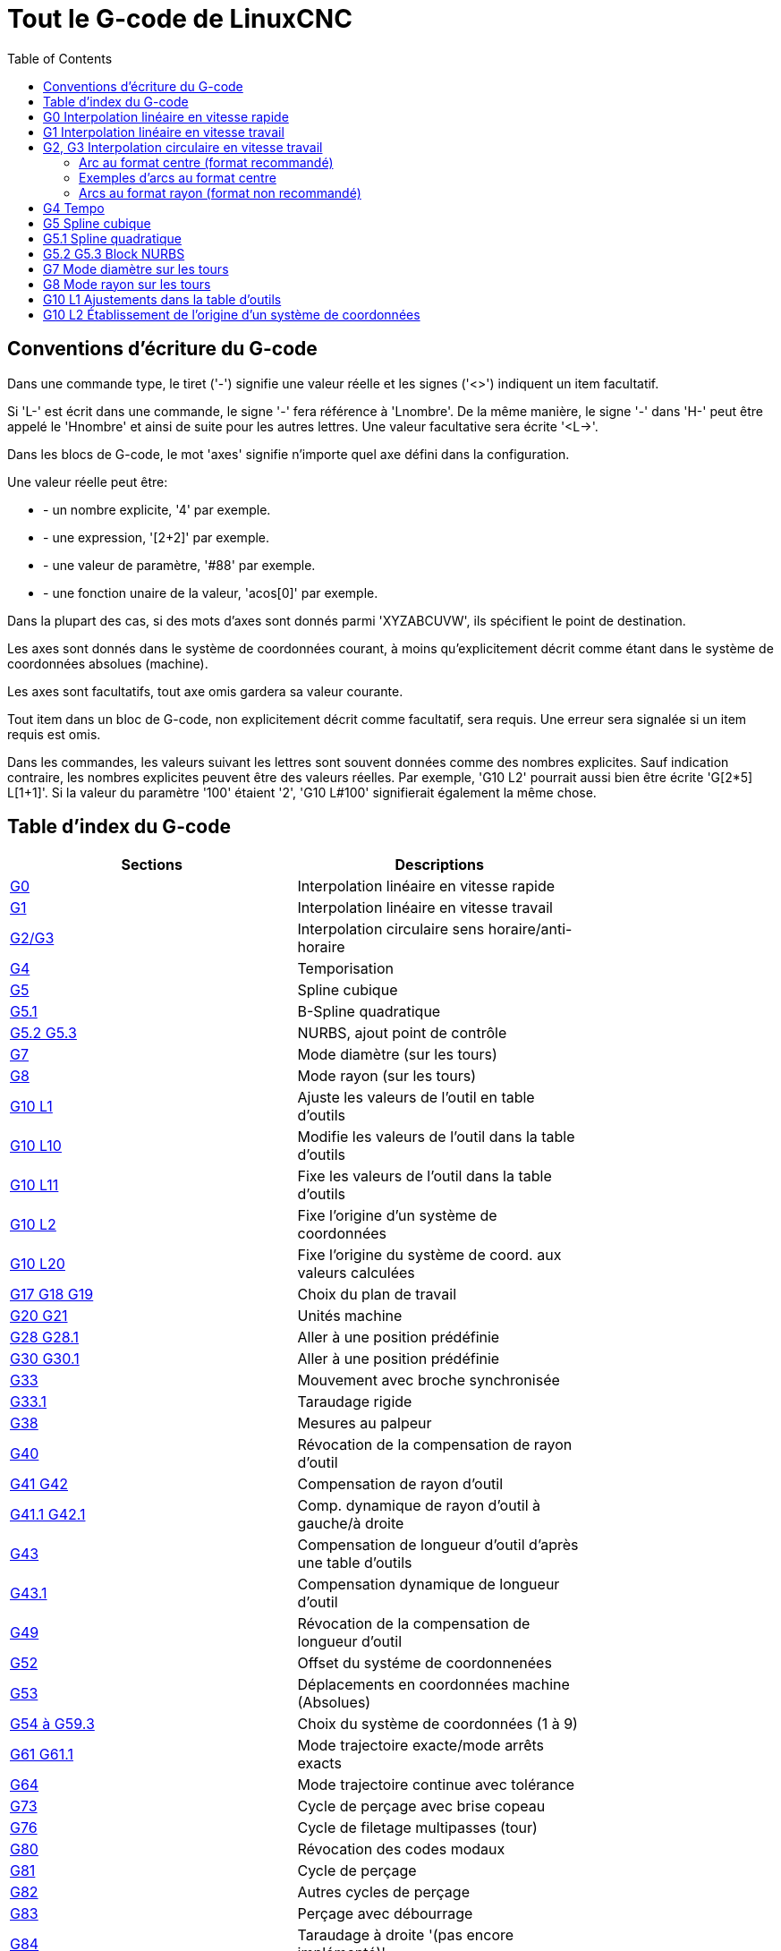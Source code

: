 :lang: fr
:toc:

= Tout le G-code de LinuxCNC

[[cha:Le-G-code]]

== Conventions d'écriture du G-code

Dans une commande type, le tiret ('-') signifie une valeur réelle et les signes
('<>') indiquent un item facultatif.

Si 'L-' est écrit dans une commande, le signe '-' fera référence à 'Lnombre'.
De la même manière, le signe '-' dans 'H-' peut être appelé le 'Hnombre' et
ainsi de suite pour les autres lettres. Une valeur facultative sera
écrite '<L->'.

Dans les blocs de G-code, le mot 'axes' signifie n'importe quel axe
défini dans la configuration.

Une valeur réelle peut être:

* - un nombre explicite, '4' par exemple.
* - une expression, '[2+2]' par exemple.
* - une valeur de paramètre, '#88' par exemple.
* - une fonction unaire de la valeur, 'acos[0]' par exemple.

Dans la plupart des cas, si des mots d'axes sont donnés
parmi 'XYZABCUVW', ils spécifient le point de destination.

Les axes sont donnés dans le système de coordonnées courant,
à moins qu'explicitement décrit comme étant dans le système de coordonnées
absolues (machine).

Les axes sont facultatifs, tout axe omis gardera sa valeur courante.

Tout item dans un bloc de G-code, non explicitement décrit comme facultatif,
sera requis. Une erreur sera signalée si un item requis est omis.

Dans les commandes, les valeurs suivant les lettres sont souvent
données comme des nombres explicites. Sauf indication contraire, les
nombres explicites peuvent être des valeurs réelles. Par exemple, 'G10
L2' pourrait aussi bien être écrite 'G[2*5] L[1+1]'. Si la valeur du
paramètre '100' étaient '2', 'G10 L#100' signifierait également la même
chose.


[[sec:Table-des-index-du-G-code]]
== Table d'index du G-code
(((Table des index du G Code)))

[width="75%", options="header", cols="2^,5<"]
|==============================================================================
|Sections                          | Descriptions
|<<gcode:g0,G0>>                   | Interpolation linéaire en vitesse rapide
|<<gcode:g1,G1>>                   | Interpolation linéaire en vitesse travail
|<<gcode:g2-g3,G2/G3>>             | Interpolation circulaire sens horaire/anti-horaire
|<<gcode:g4,G4>>                   | Temporisation
|<<gcode:g5,G5>>                   | Spline cubique
|<<gcode:g5.1,G5.1>>               | B-Spline quadratique
|<<gcode:g5.2-g5.3,G5.2 G5.3>>     | NURBS, ajout point de contrôle 
|<<gcode:g7,G7>>                   | Mode diamètre (sur les tours)
|<<gcode:g8,G8>>                   | Mode rayon (sur les tours)
|<<gcode:g10-l1,G10 L1>>           | Ajuste les valeurs de l'outil en table d'outils
|<<gcode:g10-l10,G10 L10>>         | Modifie les valeurs de l'outil dans la table d'outils
|<<gcode:g10-l11,G10 L11>>         | Fixe les valeurs de l'outil dans la table d'outils
|<<gcode:g10-l2,G10 L2>>           | Fixe l'origine d'un système de coordonnées
|<<gcode:g10-l20,G10 L20>>         | Fixe l'origine du système de coord. aux valeurs calculées
|<<gcode:g17-g19.1,G17 G18 G19>>   | Choix du plan de travail
|<<gcode:g20-g21,G20 G21>>         | Unités machine
|<<gcode:g28-g28.1,G28 G28.1>>     | Aller à une position prédéfinie
|<<gcode:g30-g30.1,G30 G30.1>>     | Aller à une position prédéfinie
|<<gcode:g33,G33>>                 | Mouvement avec broche synchronisée
|<<gcode:g33.1,G33.1>>             | Taraudage rigide
|<<gcode:g38,G38>>                 | Mesures au palpeur
|<<gcode:g40,G40>>                 | Révocation de la compensation de rayon d'outil
|<<gcode:g41-g42,G41 G42>>         | Compensation de rayon d'outil
|<<gcode:g41.1-g42.1,G41.1 G42.1>> | Comp. dynamique de rayon d'outil à gauche/à droite
|<<gcode:g43,G43>>                 | Compensation de longueur d'outil d'après une table d'outils
|<<gcode:g43.1,G43.1>>             | Compensation dynamique de longueur d'outil
|<<gcode:g49,G49>>                 | Révocation de la compensation de longueur d'outil
|<<gcode:g52,G52>>                 | Offset du systéme de coordonnenées
|<<gcode:g53,G53>>                 | Déplacements en coordonnées machine (Absolues)
|<<gcode:g54-g59.3,G54 à G59.3>>   | Choix du système de coordonnées (1 à 9)
|<<gcode:g61-g61.1,G61 G61.1>>     | Mode trajectoire exacte/mode arrêts exacts
|<<gcode:g64,G64>>                 | Mode trajectoire continue avec tolérance
|<<gcode:g73,G73>>                 | Cycle de perçage avec brise copeau
|<<gcode:g76,G76>>                 | Cycle de filetage multipasses (tour)
|<<gcode:g80,G80>>                 | Révocation des codes modaux
|<<gcode:g81,G81>>                 | Cycle de perçage
|<<gcode:g82,G82>>                 | Autres cycles de perçage
|<<gcode:g83,G83>>                 | Perçage avec débourrage
|<<gcode:g84,G84>>                 | Taraudage à droite '(pas encore implémenté)'
|<<gcode:g85,G85>>                 | Alésage, retrait en vitesse travail
|<<gcode:g86,G86>>                 | Alésage, retrait en vitesse rapide
|<<gcode:g87,G87>>                 | Cycle d'alésage arrière '(pas encore implémenté)'
|<<gcode:g88,G88>>                 | Cycle alésage, Stop, Retrait manuel '(pas encore implémenté)'
|<<gcode:g89,G89>>                 | Cycle d'alésage avec tempo, recul vitesse travail
|<<gcode:g90-g91,G90>>             | Types de déplacement
|<<gcode:g90.1-g91.1,G90.1 G91.1>> | Arc I,J,K, centre absolu ou relatif
|<<gcode:g92,G92>>                 | Décalages d'origines avec mise à jour des paramètres
|<<gcode:g92.1-g92.2,G92.1 G92.2>> | Révocation des décalages d'origine
|<<gcode:g92.3,G92.3>>             | Applique contenu des paramètres aux déc. d'origine
|<<gcode:g93-g95,G93>>             | Modes de vitesse
|<<gcode:g96-g97,G96>>             | Vitesse de coupe constante (IPM ou m/mn)
|<<gcode:g96-g97,G97>>             | Vitesse en tours par minute
|<<gcode:g98-g99,G98>>             | Options de retrait des cycles de perçage
|==============================================================================

[[gcode:g0]]
== G0 Interpolation linéaire en vitesse rapide(((G0 Interpolation linéaire en vitesse rapide)))(((rapide)))

----
G0 axes
----

Pour un mouvement linéaire en vitesse rapide, programmer 'G0 axes',
tous les mots d'axe sont facultatifs. Le 'G0' est facultatif si le mode mouvement
courant est déjà 'G0'. Cela produit un mouvement linéaire vers le point de
destination à la vitesse rapide courante (ou moins vite si la machine n'atteint
pas cette vitesse). Il n'est pas prévu d'usiner la matière quand une
commande G0 est exécutée. Un G0 seul peut être utilisé pour passer le mode
de mouvement courant en G0.

.Exemple avec G0:
----
G90 (Fixe les déplacements en mode absolu)
G0 X1 Y-2.3 (mouvement linéaire en vitesse rapide du point courant à X1 Y-2.3)
M2 (fin de programme)
----

* Voir les sections <<gcode:g90-g91,G90>> et <<mcode:m2-m30,M2>> pour plus d'informations.

Si la compensation d'outil est active, le mouvement sera
différent de celui décrit ci-dessus, voir la section
<<sec:Compensation-rayon-d-outil, sur la compensation de d'outil>>.

Si 'G53' est programmé sur la même ligne, le mouvement sera également
différent, voir la section <<gcode:g53,sur les mouvements en coordonnées absolues>>.

////
Si un mouvement 'G0' déplace seulement des axes rotatifs et que la
position de la cible pour ces axes est dans une échelle de -360 à 360 degrés,
le mouvement sera organisé pour que chaque axe rotatif fasse moins d'un tour
complet.
////

C'est une erreur si:

* Un mot d'axe est indiqué sans valeur réelle.
* Un mot d'axe est indiqué qui n'est pas configuré.

[[gcode:g1]]
== G1 Interpolation linéaire en vitesse travail(((G1 Interpolation linéaire en vitesse travail)))

----
G1 axes
----

Pour un mouvement linéaire en vitesse travail, (pour usiner ou non)
programmer 'G1 axes', tous les mots d'axe sont facultatifs. Le 'G1' est
facultatif si le mode de mouvement courant est déjà 'G1'.
Cela produira un mouvement linéaire vers le point de destination à
la vitesse de travail courante (ou moins vite si la machine n'atteint
pas cette vitesse). Un G1 seul peut être utilisé pour passer le mode de
mouvement courant en G1.

.Exemple avec G1:
----
G90 (Fixe les déplacements en mode absolu)
G1 X1.2 Y-3 F10 (mouvement linéaire à 10 unités/mn du point courant à X1.2 Y-3)
Z-2.3 (mouvement linéaire à 10 unités/mn du point courant à Z-2.3)
Z1 F25 (mouvement linéaire de l'axe Z à 25 unités/mn vers Z1)
M2 (Fin de programme)
----

* Voir les sections <<gcode:g90-g91,G90>> et <<mcode:m2-m30,M2>> pour plus
d'informations.

Si la compensation d'outil est active, le mouvement sera
différent de celui décrit ci-dessus, voir la section
<<sec:Compensation-rayon-d-outil,sur la compensation d'outil>>.
Si 'G53' est programmé sur la même ligne, le mouvement sera également
différent, voir la section <<gcode:g53,sur les mouvements en coordonnées absolues>>.

C'est une erreur si:

* - Aucune vitesse d'avance travail n'est fixée.
* - un mot d'axe est indiqué sans valeur réelle.
* - un mot d'axe est indiqué qui n'est pas configuré.

[[gcode:g2-g3]]
== G2, G3 Interpolation circulaire en vitesse travail(((G2 Interpolation circulaire sens horaire)))(((G3 Interpolation circulaire anti-horaire)))

----
G2 ou G3 axes décalages (format centre)
G2 ou G3 axes R- (format rayon)
G2 ou G3 décalages <P-> (cercles complet)
----

Un mouvement circulaire ou hélicoïdal est spécifié en sens horaire
avec 'G2' ou en sens anti-horaire avec 'G3'. La direction est vue depuis
le côté positif de l'axe autour duquel le mouvement se produit.

Les axes de cercle ou les hélicoïdes, doivent être parallèles aux
axes X, Y ou Z du système de coordonnées machine.
Les axes (ou, leurs équivalents, les plans perpendiculaires aux axes)
sont sélectionnés avec 'G17' (axe Z, plan XY),
'G18' (axe Y, plan XZ), ou 'G19' (axe X, plan YZ).
Les plans '17,1', '18,1' et '19,1' ne sont pas actuellement pris en charge.
Si l'arc est circulaire, il se trouve dans un plan parallèle au plan sélectionné.

Pour programmer un hélicoïde, inclure le mot d'axe perpendiculaire au
plan de l'arc. Par exemple, si nous sommes dans le plan 'G17', inclure
un mot 'Z', ceci provoquera un mouvement de l'axe 'Z' vers valeur programmée
durant tout le mouvement circulaire 'XY'. 

Pour programmer un arc supérieur à un tour complet, utiliser un
mot 'P' spécifiant alors le nombre de tours complets en plus de l'arc.
Si 'P' n'est pas spécifié, le comportement sera comme si 'P1' avait été
donné: ceci étant, un seul tour complet ou partiel sera effectué,
donnant un arc plus petit ou égal à un tour complet.
Par exemple, si un arc de 180° est programmé avec P2, le mouvement résultant
sera d'un tour et demi. Pour chaque incrément de P au delà de 1, un tour complet
sera ajouté à l'arc programmé. Les arcs hélicoïdaux multitours sont
supportés ce qui donne des mouvements très intéressants pour usiner des
alésages ou des filetages.

Si une ligne de G-code crée un arc et inclus le mouvement d'un
axe rotatif, l'axe rotatif tournera à vitesse constante de sorte que
le mouvement de l'axe rotatif commence et se termine en même temps que
les autres axes XYZ. De telles lignes sont rarement programmées.

Si la compensation d'outil est active, le mouvement sera
différent de celui décrit ci-dessus, voir les sections
<<gcode:g40,sur G40>> et <<gcode:g41-g42,sur G41-G42>>.

Le centre de l'arc est absolu ou relatif, tel que fixé par
 <<gcode:g90.1-g91.1,G90.1 ou G91.1>>, respectivement.

C'est une erreur si:

* Aucune vitesse d'avance travail n'est spécifiée.

Deux formats sont possibles pour spécifier un arc: Le format centre et
le format rayon.

=== Arc au format centre (format recommandé)

Les arcs au format centre sont plus précis que les arcs au format rayon, c'est
le format à privilégier.

La distance entre la position courante et le centre de l'arc et,
facultativement, le nombre de tours, sont utilisés pour programmer des arcs
inférieurs au cercle complet. Il est permis d'avoir le point final de l'arc
égal à la position courante.

Le décalage entre le centre de l'arc et la position courante ainsi
que facultativement, le nombre de tours, sont utilisés pour programmer des
cercles complets.

Une erreur d'arrondi peut se produire quand un arc est programmé avec une
précision inférieure à 4 décimales (0.0000) pour les pouces et à moins de
3 décimales (0.000) pour les millimètres.

.Arc en mode distance relative
Les décalages par rapport au centre de l'arc sont des distances relatives au
point de départ de l'arc. Le mode distance relative de l'arc est le
mode par défaut.

Un ou plusieurs mots d'axe et un ou plusieurs décalages doivent être programmés
pour un arc qui fait moins de 360 degrés.

Aucun mot d'axe mais un ou plusieurs décalages doivent être programmés pour un
cercle complet. Le mot 'P', par défaut à 1, est facultatif.

Pour d'avantage d'information sur les arcs en mode relatif, voir la
 <<gcode:g90.1-g91.1,section G91.1>>.

.Arc en mode distance absolue
Les décalages par rapport au centre de l'arc sont des distances absolues depuis
la position 0 courante des axes (origine machine).

Un ou plusieurs mots d'axe et 'tous' les décalages doivent être programmés pour
les arcs de moins de 360 degrés.

Aucun mots d'axe mais tous les décalages doivent être programmés pour un
cercle complet. Le mot 'P', par défaut à 1, est facultatif.

Pour d'avantage d'information sur les arcs en mode absolu, voir la
<<gcode:g90.1-g91.1,section G90.1>>.

.Plan XY (G17)
----
G2 ou G3 <X- Y- Z- I- J- P->
----
* 'Z' - hélicoïde
* 'I' - décalage en X
* 'J' - décalage en Y
* 'P' - nombre de tours

.Plan XZ (G18)
----
G2 ou G3 <X- Z- Y- I- K- P->
----
* 'Y' - hélicoïde
* 'I' - décalage en X
* 'K' - décalage en Z
* 'P' - nombre de tours

.YZ-plane (G19)
----
G2 ou G3 <Y- Z- X- J- K- P->
----
* 'X' - hélicoïde
* 'J' - décalage en Y
* 'K' - décalage en Z
* 'P' - nombre de tours

C'est une erreur si:

* Aucune vitesse d'avance travail n'est fixée avec <<sec:F-Vitesse,le mot F>>.

* Aucun décalage n'est programmé.

* Quand l'arc est projeté dans le plan courant, la distance depuis le point
courant et le centre diffère de la distance entre le point final et le centre,
de plus de (.05 pouce/.5 mm) OU ((.0005 pouce/.005mm) ET .1% du rayon).

Déchiffrer le message d'erreur 'Le rayon à la fin de l'arc diffère de celui
du début:'

* 'début' - position courante
* 'centre' - la position du centre telle que calculée avec les paramètres I,J ou
 K
* 'fin' - le point final programmé
* 'r1' - le rayon entre le point de départ et le centre
* 'r2' - le rayon entre le point final et le centre

=== Exemples d'arcs au format centre

Calculer des arcs à la main peut être difficile.
Il est possible de dessiner l'arc à l'aide d'un programme de DAO
pour obtenir les coordonnées et les décalages.
Garder à l'esprit les tolérances, il pourrait être nécessaire de modifier
la précision de la DAO pour obtenir les résultats souhaités.
Une autre option consiste à calculer les coordonnées et les décalages
en utilisant des formules. Comme vous pouvez le voir sur la figure suivante
un triangle peut être formé à partir de la position courante,
de la position de fin et du centre de l'arc.

Sur la figure suivante, vous voyez que la position de départ est X0 Y0, la
position finale est X1 Y1. La position du centre de l'arc est X1 Y0.
Ceci donne un décalage de 1 depuis la position de départ sur l'axe X et
0 sur l'axe Y. Dans ce cas seul le décalage I est nécessaire.

Le G-code de cet exemple serait:
----
G0 X0 Y0
G2 X1 Y1 I1 F10 (arc en sens horaire dans le plan XY)
----

[[fig:G2-Exemple]]
.Exemple avec G2

image::images/g2_fr.png[align="center", alt="Exemple avec G2"]

Dans cet autre exemple, nous pouvons voir les différences de décalages
pour Y selon que nous faisons un mouvement G2 ou un mouvement G3.
Pour le mouvement G2 la position de départ est en X0 Y0, alors que
pour le mouvement G3 elle est en X0 Y1. Le centre de l'arc est en
X1 Y0.5 pour les deux. Le décalage J du mouvement G2 est 0.5 alors que
celui du mouvement G3 est -0.5.

Le G-code de cet exemple serait:
----
G0 X0 Y0
G2 X0 Y1 I1 J0.5 F25 (arc en sens horaire dans le plan XY)
G3 X0 Y0 I1 J-0.5 F25 (arc en sens anti-horaire dans le plan XY)
----

[[fig:G2-G3-Exemple]]
.Exemple avec G2-G3

image::images/g2-3_fr.png[align="center", alt="Exemple avec G2-G3"]

Voici un exemple au format centre pour usiner une hélice:
----
G0 X0 Y0 Z0
G17 G2 X10 Y16 I3 J4 Z-1 (Arc hélicoïdal avec ajout de Z)
----

.exemple avec P
----
G0 X0 Y0 Z0
G2 X0 Y1 Z-1 I1 J0.5 P2 F25
----

Cet exemple signifie, faire un mouvement circulaire ou hélicoïdal en
sens horaire (vu du côté positif sur l'axe Z), dont l'axe est parallèle
à l'axe Z, se terminant en X10, Y16 et Z9, avec son centre décalé
de 3 unités dans la direction X, par rapport à la position X courante.
Son centre décalé dans la direction Y de 4 unités depuis la position Y courante.
Si la position courante est X7, Y7 au départ, le centre sera en X10, Y11.
Si la valeur de départ en Z est 9, ce sera un arc circulaire. Autrement,
ce sera un arc hélicoïdal. Le rayon de cet arc serait de 5 unités.

Dans le format centre, le rayon de l'arc n'est pas spécifié, mais il
peut facilement être trouvé puisque c'est la distance entre le
point courant et le centre du cercle, ou le point final de l'arc et le centre.

////
=== Cercles complets

----
G2 ou G3 I- J- K-
----

Pour faire un cercle complet de 360 degrés depuis la position
courante, programmer un seul décalage I, J ou K depuis la position
courante pour G2/G3. Pour programmer une hélicoïde sur 360 degrés
dans le plan XY spécifier seulement le mot Z.

C'est une erreur si:

* Le décalage K est utilisé dans le plan XY
* Le décalage J est utilisé dans le plan XZ
* Le décalage I est utilisé dans le plan YZ
////

=== Arcs au format rayon (format non recommandé)

----
G2 ou G3 axes R-
----

* R - rayon depuis la position courante

Ce n'est pas une bonne pratique de programmer au format rayon des
arcs qui sont presque des cercles entiers ou des demi-cercles, car un
changement minime dans l'emplacement du point d'arrivée va produire un
changement beaucoup plus grand dans l'emplacement du centre du cercle
(et donc, du milieu de l'arc). L'effet de grossissement est tellement
important, qu'une erreur d'arrondi peut facilement produire un usinage
hors tolérance. Par exemple, 1% de déplacement de l'extrémité d'un arc
de 180 degrés produit 7% de déplacement du point situé à 90 degrés le
long de l'arc. Les cercles presque complets sont encore pires.
Autrement, l'usinage d'arcs, inférieurs à 165 degrés ou compris entre
195 et 345 degrés sera possible.

Dans le format rayon, les coordonnées du point final de l'arc, dans le
plan choisi, sont spécifiées en même temps que le rayon de l'arc.
Programmer 'G2 axes R-' (ou utiliser 'G3' au lieu de 'G2' ). R est le
rayon. Les mots d'axes sont facultatifs sauf au moins un
des deux du plan choisi, qui doit être utilisé. Un rayon positif
indique que l'arc fait moins de 180 degrés, alors qu'un rayon négatif
indique un arc supérieur à 180 degrés. Si l'arc est hélicoïdal, la
valeur du point d'arrivée de l'arc dans les coordonnées de l'axe
perpendiculaire au plan choisi sera également spécifiée.

C'est une erreur si:

* Les deux mots d'axes pour le plan choisi sont omis.
* Le point d'arrivée de l'arc est identique au point courant.


Voici un exemple de commande pour usiner un arc au format rayon:
----
G17 G2 X10 Y15 R20 Z5 (arc au format rayon)
----

Cet exemple signifie, faire un mouvement en arc ou hélicoïdal en sens horaire
(vu du côté positif de l'axe Z), se terminant en X=10, Y=15 et Z=5,
avec un rayon de 20. Si la valeur de départ de Z est 5, ce sera un arc
de cercle parallèle au plan XY sinon, ce sera un arc hélicoïdal.

[[gcode:g4]]
== G4 Tempo(((G4 Temporisation)))

----
G4 P-
----

* 'P' - durée de la temporisation en secondes (un flottant)

Les axes s'immobiliseront pour une durée de P secondes. Cette commande n'affecte
pas la broche, les arrosages ni les entrées/sorties.

C'est une erreur si:

* Le nombre P est négatif ou n'est pas spécifié.

[[gcode:g5]]
== G5 Spline cubique(((G5 Cubic spline)))

----
G5 X- Y- <I- J-> P- Q-
----
* 'I' - offset incrémental en X, du point de départ au premier point de contrôle
* 'J' - offset incrémental en Y, du point de départ au premier point de contrôle
* 'P' - offset incrémental en X, du point de départ au second point de contrôle
* 'Q' - offset incrémental en Y, du point de départ au second point de contrôle

G5 crée une B-spline cubique dans le plan XY avec les axes X et Y seuls.
P et Q doivent être tous les deux spécifiés pour chaque commande G5.

Pour la première d'une série de commandes G5, I et J doivent être tous les deux
spécifiés. Pour les commandes G5 suivantes de la série, soit I et J sont
spécifiés tous les deux, soit aucun ne l'est. Si aucun n'est spécifié, la
direction de départ de ce cube rejoindra automatiquement la direction de fin du
cube précédent (comme si I et J étaient les négatifs des P et Q précédents).

Par exemple, pour programmer une courbe en forme de N:

.G5 Simple spline cubique initiale
----
G90 G17
G0 X0 Y0
G5 I0 J3 P0 Q-3 X1 Y1
----

Une seconde courbe en N qui s'attache doucement à celle-ci peux maintenant être
faite sans spécifier I et J:

.G5 Simple spline cubique subséquente
----
G5 P0 Q-3 X2 Y2
----

C'est une erreur si:

* P et Q ne sont pas spécifiés tous les deux
* Un seul, de I ou J est spécifié
* Aucun de I ou J n'est spécifié à la première série de commandes G5
* Un axe autre que X ou Y est spécifié
* Le plan courant n'est pas G17

[[gcode:g5.1]]
== G5.1 Spline quadratique(((G5.1 Quadratic spline)))

----
G5.1 X- Y- I- J-
----
* 'I' - Offset incrémental en X, du point de départ au point de contrôle
* 'J' - Offset incrémental en Y, du point de départ au point de contrôle

G5.1 crée une B-spline quadratique dans le plan XY avec les seuls axes X et Y.
Ne pas spécifier I ou J donne un offset nul pour l'axe non spécifié,
un ou les deux doivent donc être donnés.

Par exemple, pour programmer une parabole, entre l'origine X-2 Y4 et X2 Y4:

.G5.1 Simple spline quadratique
----
G90 G17
G0 X-2 Y4
G5.1 X2 I2 J-8
----

C'est une erreur si:

* Les offsets I et J ne sont pas spécifiés ou sont à zéro
* Un autre axe que X ou Y est spécifié
* Le plan actif n'est pas G17

[[gcode:g5.2-g5.3]]
== G5.2 G5.3 Block NURBS(((G5.2 G5.3 NURBS Block)))

----
G5.2 <P-> <X- Y-> <L->
X- Y- <P->
...
G5.3
----

WARNING: G5.2, G5.3 sont expérimentaux, il n'ont pas encore été testés
totalement.

G5.2 est pour ouvrir un bloc de données définissant un NURBS et G5.3 pour
fermer le bloc de données. Dans les lignes entre ces deux codes, les points de
contrôle de la courbe sont définis avec deux éléments, leur 'poids' relatif (P)
et le paramètre (L) qui détermine l'ordre de la courbe.

Les coordonnées courantes, avant la premiére commande G5.2, est toujours prise
comme premier point de contrôle du NURBS. Pour définir le poids pour le
premier point de contrôle, premièrement programmer G5.2 P- sans donner X ni Y.

Le poids par défaut si P n'est pas spécifié est 1. L'ordre par défaut si L n'est
pas spécifié est 3.

.G5.2 Exemple
----
G0 X0 Y0 (mouvement en vitesse rapide)
F10 (set feed rate)
G5.2 P1 L3
     X0 Y1 P1
     X2 Y2 P1
     X2 Y0 P1
     X0 Y0 P2
G5.3
; Les mouvements en vitesse rapide montrent le même parcours sans le bloc NURBS
G0 X0 Y1
   X2 Y2
   X2 Y0
   X0 Y0
M2
----

.Simple sortie NURBS

image:images/nurbs01.png[align="center", alt="Simple sortie NURBS"]

D'autres informations sur NURBS sont disponibles ici:

http://wiki.linuxcnc.org/cgi-bin/wiki.pl?NURBS[http://wiki.linuxcnc.org/cgi-bin/wiki.pl?NURBS]

[[gcode:g7]]
== G7 Mode diamètre sur les tours(((G7 Mode diamètre sur les tours)))

----
G7
----

Sur un tour, programmer 'G7' pour passer l'axe X en mode diamètre. En
mode diamètre, les mouvements de l'axe X font la moitié de la cote
programmée. Par exemple, X10 placera l'outil à 5 unités du centre, ce
qui produira bien une pièce d'un diamètre de 10 unités.

[[gcode:g8]]
== G8 Mode rayon sur les tours(((G8 Mode rayon sur les tours)))

----
G8
----

Sur un tour, programmer 'G8' pour passer l'axe X en mode rayon. En mode
rayon, les mouvements de l'axe X sont égaux à la cote programmée. Ce
qui signifie que X10 placera l'outil à 10 unités du centre et aura pour
résultat une pièce d'un diamètre de 20 unités. G8 est le mode par
défaut à la mise sous tension.

[[gcode:g10-l1]]
== G10 L1 Ajustements dans la table d'outils(((G10 L1 Ajustements dans la table d'outils)))

----
G10 L1 P- axes <R- I- J- Q->
----
* 'P' - numéro d'outil
* 'R' - rayon de bec
* 'I' - angle frontal (tour)
* 'J' - angle arrière (tour)
* 'Q' - orientation (tour)

'G10 L1' ajuste les valeurs de la table d'outils pour l'outil N°'P' aux valeurs
passées dans les paramètres. Les nouvelles valeurs peuvent être passées depuis
un programme ou depuis la fenêtre d'entrées manuelles (MDI). Un G10 L1 valide,
réécrit et recharge la table d'outils. 

.Exemples avec G10 L1:
----
G10 L1 P1 Z1.5 (fixe le décalage en Z de l'outil 1 à 1.5 de l'origine machine)
G10 L1 P2 R0.15 Q3 (fixe le rayon de bec de l'outil 2 à 0.15 avec une orientation 3)
----

C'est une erreur si:

* La compensation d'outil est active
* Le mot P n'est pas spécifié
* Le mot P ne correspond pas à un numéro d'outil valide de la table d'outils.

D'autres informations sur l'orientation <<sec:Orientations-des-outils-de-tour,
des outils de tour sont disponibles ici>>.

[[gcode:g10-l2]]
== G10 L2 Établissement de l'origine d'un système de coordonnées(((G10 L2 Établissement de l'origine d'un système de coordonnées)))

----
G10 L2 P- <axes R->
----
* 'P' - système de coordonnées (0 à 9)
* 'R' - rotation autour de l'axe Z

G10 L2 décale l'origine des axes dans le système de coordonnées spécifié par
la valeur du mot d'axe. Le décalage s'effectue à partir de l'origine machine
établie par la prise d'origine machine (homing). Les valeurs de ce décalage vont
remplacer toutes celles en effet sur le système de coordonnées spécifié. Les
mots d'axe inutilisés resteront inchangés.

Programmer P0 à P9 pour spécifier le système de coordonnées à décaler.

[[sec:Systeme-Coordonnees]]
.Systèmes de coordonnées

[width="50%", options="header", cols="^,^,^"]
|=========================================
|Valeur P| Système de coordonnées | G-code
|       0|          Actif courant | n/a
|       1|                      1 | G54
|       2|                      2 | G55
|       3|                      3 | G56
|       4|                      4 | G57
|       5|                      5 | G58
|       6|                      6 | G59
|       7|                      7 | G59.1
|       8|                      8 | G59.2
|       9|                      9 | G59.3
|==========================================

Facultativement, programmer 'R' pour indiquer la rotation des axes 'XY' autour
de l'axe 'Z'.
La direction de rotation est anti-horaire comme vue depuis le côté positif de
l'axe Z.
 
Tous les mots d'axe sont facultatifs.

Être en mode relatif ('G91') est sans effet sur 'G10 L2'.

Concepts importants:

* G10 L2 Pn ne change pas l'actuel système de coordonnées par celui spécifié
par P, il est nécessaire d'utiliser G54 à 59.3 pour sélectionner le système de
coordonnées.
* Quand un mouvement de rotation est en cours, jogger un axe, déplacera celui-ci
seulement dans le sens négatif ou positif et non pas le long de l'axe de
rotation.
* Si un décalage d'origine créé avec 'G92' ou 'G92' est actif avant la
commande 'G10 L2', il reste actif après.
* Le système de coordonnées dont l'origine est définie par la commande 'G10'
peut être actif ou non au moment de l'exécution de 'G10'. Si il est actif à
ce moment là, les nouvelles coordonnées prennent effet immédiatement.

C'est une erreur si:

* Le nombre P n'est pas évalué comme étant un nombre entier compris entre 0 et 9.
* Un axe est programmé mais n'est pas défini dans la configuration.

.Premier exemple avec G10 L2:
----
G10 L2 P1 X3.5 Y17.2
----

Place l'origine du premier système de coordonnées (celui sélectionné par G54)
au points X3.5 et Y17.2 (en coordonnées absolues).
La coordonnée Z de l'origine, ainsi que les coordonnées de tous les autres axes,
restent inchangées puisque seuls X et Y étaient spécifiés.

.Deuxième exemple avec G10 L2:
----
G10 L2 P1 X0 Y0 Z0 (révoque les décalages en X, Y et Z du système N°1)
----

L'exemple précédent fixe les origines XYZ du système de coordonnées G54, à
l'origine machine.

Les systèmes de coordonnées <<cha:coordinate-system,sont décrits en détail ici>>.

[[gcode:g10-l10]]
== G10 L10 modifie les offsets d'outil dans la table d'outils(((G10 L10 modifie les offsets d'outil dans la table d'outils)))

----
G10 L10 P- axes <R- I- J- Q->
----
* 'P' - numéro d'outil
* 'R' - rotation autour de l'axe Z
* 'I' - angle frontal (tour)
* 'J' - angle arrière (tour)
* 'Q' - orientation (tour)

G10 L10 modifie les valeurs de l'outil 'P' dans la table d'outils, de sorte
que si la compensation d'outil est rechargée, avec la machine à la position
courante et avec les G5x et G52/G92 actifs, les coordonnées courantes pour
l'axe spécifié deviendront les coordonnées spécifiées. Les axes non spécifiés
dans la commande G10 L10 ne seront pas modifiés.

.Exemple avec G10 L10:
----
M6 T1 G43 (appel l'outil 1 et active la correction de longueur d'outil)
G10 L10 P1 Z1.5 (fixe la position courante en Z à 1.5 dans la table d'outils)
G43 (recharge l'offset de longueur d'outil depuis la table d'outils modifiée)
M2 (fin de programme)
----
Pour d'autres détals voir les commandes <<mcode:m6,M6>>,
<<sec:T-Choix-Outil,Tn>> et <<gcode:g43,G43>>/<<gcode:g43.1,G43.1>>.

C'est une erreur si:

* La compensation d'outil est activée.
* Le mot P n'est pas spécifié.
* Le mot P ne correspond pas à un numéro d'outil valide de la table d'outils.

[[gcode:g10-l11]]
== G10 L11 modifie les offsets d'outil dans la table d'outils(((G10 L11 modifie les offsets d'outil dans la table d'outils)))

----
G10 L11 P- axes <R- I- J- Q->
----
* 'P' - numéro d'outil
* 'R' - rotation autour de l'axe Z
* 'I' - angle frontal (tour)
* 'J' - angle arrière (tour)
* 'Q' - orientation (tour)

G10 L11 est identique à G10 L10 excepté qu'au lieux de fixer les valeurs
par rapport aux décalages de coordonnées courants, il les fixe de sorte que les
coordonnées courantes deviennent celles spécifiées par les paramètres si la
nouvelle compensation d'outil est rechargée et que la machine est placée dans
le système de coordonnées G59.3, système sans aucun décalage G52/G92 actif.

Ceci permet à l'utilisateur de fixer le système de coordonnées G59.3 à
un point fixe de la machine et d'utiliser cet emplacement pour mesurer
l'outil sans s'occuper des autres décalages courants actifs.

C'est une erreur si:

* La compensation d'outil est activée
* Le mot P n'est pas spécifié.
* Le mot P ne correspond pas à un numéro d'outil valide de la table d'outils.

[[gcode:g10-l20]]
== G10 L20 Établissement de l'origine d'un système de coordonnées(((G10 L20 Établissement de l'origine d'un système de coordonnées)))

----
G10 L20 P- axes
----
* 'P' - système de coordonnées (0-9)

G10 L20 est similaire à G10 L2 excepté qu'au lieu d'ajuster les offsets à des
valeurs données, il les place à des valeurs calculées de sorte que les
coordonnées courantes deviennent les valeurs données en paramètres.

.Exemple avec G10 L20:
----
G10 L20 P1 X1.5 (fixe la position courante en X du système de coordonnées G54
à 1.5)
----

C'est une erreur si:

* Le nombre P n'est pas évalué comme une entier compris entre 0 et 9.
* Un axe non défini dans la configuration est programmé.

[[gcode:g17-g19.1]]
== G17 à G19.1 Choix du plan de travail(((G17 Plan XY)))(((G18 Plan XZ)))(((G19 Plan YZ)))

Ces codes sélectionnent le plan de travail courant comme décrit ci-dessous:

* G17 - XY (par défaut)
* G18 - ZX
* G19 - YZ
* G17.1 - UV
* G18.1 - WU
* G19.1 - VW

Les plans UV, WU et VW ne supportent pas les arcs. Il est de bonne pratique
d'inclure la sélection du plan de travail dans le préambule du programme G-code.
Les effets de la sélection d'un plan de travail sont discutés dans la section
<<gcode:g2-g3, sur les arcs>>.

[[gcode:g20-g21]]
== G20, G21 Choix des unités machine
(((G20 Pouce)))
(((G21 Millimètre)))

* 'G20' - pour utiliser le pouce comme unité de longueur.
* 'G21' - pour utiliser le millimètre comme unité de longueur.

C'est toujours une bonne pratique de programmer soit 'G20', soit 'G21', dans
le préambule du programme, avant tout mouvement et de ne plus en changer
ailleurs dans le programme.

[[gcode:g28-g28.1]]
== G28, G28.1 Aller à une position prédéfinie(((G28)))(((G28.1)))

[WARNING]
Pour une bonne répétabilité de la position et que la position soit correctement
enregistrée avec G28.1, faire la prise d'origine générale avant d'utiliser G28.

G28 utilise les valeurs enregistrées dans les paramètres 5161 à 5166 comme
points finaux des mouvements des axes X Y Z A B C U V W.
Les valeurs des paramètres sont des coordonnées machine 'absolues', en unités
machine natives, telles que fixées dans le fichier ini. Tous les axes définis
dans le fichier ini seront déplacés lors d'un G28.

* G28 - effectue un mouvement en vitesse rapide de la position courante à la
position 'absolue' enregistrée dans les paramètres 5161 à 5166.

* 'G28 axes' - effectue un déplacement en vitesse rapide à la position
spécifiée par 'axes' y compris les décalages, puis effectuera un mouvement en
vitesse rapide aux coordonnées 'absolues' stockées dans les paramètres 5161
à 5166 pour les axes spécifiés.

* G28.1 - enregistre la position 'absolue' courante dans les paramètres 5161
à 5166.

.Exemple avec G28
----
G28 Z2.5 (vitesse rapide vers Z2.5 puis emplacement spécifié dans les paramètres enregistrés de G28)
----
 
C'est une erreur si:

* La compensation d'outil est active.

[[gcode:g30-g30.1]]
== G30, G30.1 Aller à une position prédéfinie(((G30)))(((G30.1)))

[WARNING]
Pour une bonne répétabilité de la position et que la position soit correctement
enregistrée avec G30.1, faire la prise d'origine générale avant d'utiliser G30.

* 'G30' - effectue un mouvement en vitesse rapide de la position courante à la
position 'absolue' stockée dans les paramètres 5181 à 5186.
Les valeurs stockées dans les paramètres font référence au système de
coordonnées absolues qui est le système de coordonnées machine.

* 'G30 axes' - effectue un déplacement en vitesse rapide depuis la position
courante jusqu'à la position spécifiée par 'axes', y compris les décalages,
suivi d'un mouvement rapide à la position 'absolue' stockée dans les paramètres
5181 à 5186 pour les axes spécifiés. Les axes non spécifiés ne bougeront pas.

* 'G30.1' - enregistre la position absolue courante dans les paramètres 5181 à
5186.

[NOTE]
Les paramètres de 'G30' peuvent être utilisés pour déplacer l'outil quand un M6
est programmé avec la variable '[TOOL_CHANGE_AT_G30]=1' dans la section
'[EMCIO]' du fichier ini.

.Exemple avec G30
----
G30 Z2.5 (mvt rapide à Z2.5 puis déplacement selon les paramètres de G30
stockés)
----

C'est une erreur si:

* La compensation de d'outil est active.

[[gcode:g33]]
== G33 Mouvement avec broche synchronisée(((G33 Mouvement avec broche synchronisée)))

----
G33 X- Y- Z- K-
----

* 'K' - distance par tour

Pour un mouvement avec broche synchronisée dans une direction, programmer
'G33 X- Y- Z- K-' où K donne la longueur du mouvement en XYZ pour chaque tour
de broche. Par exemple, si il commence à 'Z=0', 'G33 Z-1 K.0625' produira
un mouvement d'un pouce de long en Z en même temps que 16 tours de broche.
Cette commande peut être la base d'un programme pour faire un filetage de
16 filets par pouce. Un autre exemple en métrique, 'G33 Z-15 K1.5' produira
un mouvement de 15mm de long pendant que la broche fera 10 tours soit un
pas de 1.5mm.

Les mouvements avec broche synchronisée utilisent l'index de broche et les pins
'spindle at speed' pour le filetage multi-passes. Un mouvement avec 'G33' se
termine au point final programmé.

[NOTE]
K suit la ligne d'avance décrite par 'X- Y- Z-'. K n'est pas parallèle à
l'axe Z si les points d'arrivée des axes X et Y sont utilisés, par exemple pour
réaliser un filetage conique.

.Informations techniques[[g33-tech-info]]
Au début de chaque passe G33, LinuxCNC utilise la vitesse de broche et les
limites d'accélération de la machine pour calculer combien de temps prendra Z
pour accélérer après chaque impulsion d'index et détermine de combien de degrés
la broche tournera pendant ce temps là. Il ajoute alors cet angle à la position
de l'index puis calcule la position de Z utilisant l'angle de broche correct.
Cela signifie que Z aura atteints la position correcte juste en fin
d'accélération à la bonne vitesse, il peux immédiatement usiner le bon filetage.

.Connections de hAL
Les pins 'spindle.N.at-speed' et l'index 'encoder.n.phase-Z' pour la broche
doivent être connectés dans le fichier HAL pour que G33 soit opérationnel.
Voir le Manuel de l'intégrateur pour plus d'informations sur les mouvements
synchronisés avec la broche.

.Exemple avec G33:
----
G90 (mode distance absolue)
G0 X1 Z0.1 (positionnement en vitesse rapide)
S100 M3 (broche en rotation à 100tr/mn)
G33 Z-2 K0.125 (mouvement vers Z -2 avec une avance de 0.125 par tour)
G0 X1.25 (mouvement de dégagement en vitesse rapide)
Z0.1 (mouvement en vitesse rapide à Z0.1)
M2 (fin de programme)
----

* Voir les sections <<gcode:g90-g91,G90>>, <<gcode:g0,G0>>
et <<mcode:m2-m30,M2>> pour plus d'informations.

C'est une erreur si:

* Tous les axes sont omis.
* La broche ne tourne pas quand cette commande est exécutée.
* Le mouvement linéaire requis excède les limites de vitesse machine
en raison de la vitesse de broche.

[[gcode:g33.1]]
== G33.1 Taraudage Rigide(((G33.1 Taraudage rigide)))

----
G33.1 X- Y- Z- K-
----

* 'K' - distance par tour

Pour un taraudage rigide avec broche synchronisée et mouvement de retour,
programmer 'G33.1 X- Y- Z- K-' où 'K-' donne la longueur du mouvement
pour chaque tour de broche. Un mouvement de taraudage rigide suit cette
séquence:

[WARNING]
Si pour un taraudage rigide, les coordonnées X et Y spécifiées ne sont pas
les coordonnées courantes lors de l'appel de G33.1, le mouvement ne
s'effectuera pas le long de l'axe Z mais de la position courante jusqu'aux
coordonnées X et Y spécifiées.

. Un mouvement aux coordonnées spécifiées, synchronisé avec la rotation de
la broche, avec le ratio donné et débutant à l'impulsion d'index du codeur
de broche.
. Quand le point final est atteint, la commande inverse le sens de rotation
de la broche (ex: de 300 tours/mn en sens horaire à 300 tours/mn en sens
anti-horaire)
. Le mouvement reste synchronisé en continu avec la broche, même 'au delà'
de la coordonnée du point final spécifié pendant l'arrêt de la broche et
son inversion.
. Le mouvement synchronisé se poursuit pour revenir aux coordonnées initiales.
. Quand les coordonnées initiale sont atteintes, la commande inverse la
broche une seconde fois (ex: de 300tr/mn sens anti-horaire à 300tr/mn en
sens horaire)
. Le mouvement reste synchronisé même 'au delà' des coordonnées initiales
pendant que la broche s'arrête, puis s'inverse.
. Un mouvement 'non synchronisé' ramène le mobile en arrière, aux
coordonnées initiales.

Tous les mouvements avec broche synchronisée ont besoin d'un index de broche,
pour conserver la trajectoire prévue et que les passes se chevauchent
exactement. Un mouvement avec 'G33.1' se termine aux coordonnées initiales.
Les mots d'axes sont facultatifs, sauf au moins un qui doit être utilisé.

.Exemple avec G33.1:
----
G90 (mode distance absolue)
G0 X1.000 Y1.000 Z0.100 (mouvement rapide au point de départ taraudage rigide
en 20 filets par pouce)
G33.1 Z-0.750 K0.05 (et une profondeur de filet de 0.750)
M2 (fin de programme)
----

* Voir les sections <<gcode:g90-g91,G90>>, <<gcode:g0,G0>>
et <<mcode:m2-m30,M2>> pour plus d'informations.

C'est une erreur si:

* Tous les axes sont omis.
* La broche ne tourne pas quand cette commande est exécutée.
* Le mouvement linéaire requis excède les limites de vitesse machine
   en raison d'une vitesse de broche trop élevée.

[[gcode:g38]]
== G38.x Mesure au palpeur(((G38.2 Palpeur)))(((G38.3 Palpeur)))(((G38.4 Palpeur)))(((G38.5 Palpeur)))

----
G38.x axes
----

* 'G38.2' - palpe vers la pièce, stoppe au toucher, signale une erreur en cas de
défaut.
* 'G38.3' - palpe vers la pièce, stoppe au toucher.
* 'G38.4' - palpe en quittant la pièce, stoppe en perdant le contact, signal une
erreur en cas de défaut.
* 'G38.5' - palpe en quittant la pièce, stoppe en perdant le contact.


[IMPORTANT]
Cette commande n'est pas utilisable si la machine n'a pas été configurée pour
exploiter un signal de sonde entre HAL et LinuxCNC.
Le signal de la sonde doit être envoyé sur une broche d'entrée puis transmis à
'motion.probe-entrée (bit, In)'. G38.x utilise la valeur de cette broche pour
déterminer quand la sonde a touché ou perdu le contact. TRUE si le contact de
la sonde est fermé (Touché), FALSE si il est ouvert.

Programmer 'G38.x axes', pour effectuer une mesure au palpeur. Les mots d'axe
sont facultatifs excepté au moins un. Les mots d'axe définissent ensemble,
le point de destination, à partir de l'emplacement actuel, vers lequel la
sonde se déplace. Si le palpeur n'a pas déclenché avant que la destination soit
atteinte, G38.2 et G38.4 signaleront une erreur. L'outil dans la broche doit
être un palpeur ou un actionneur de contact.

En réponse à cette commande, la machine déplace le point contrôlé
(qui est le centre de la boule du stylet du palpeur) en ligne droite,
à la vitesse travail courante, vers le point programmé.
En mode vitesse inverse du temps, la vitesse est telle que le mouvement
depuis le point courant jusqu'au point programmé, prendra le temps spécifié.
Le mouvement s'arrête (dans les limites d'accélération de la machine)
lorsque le point programmé est atteint ou quand l'entrée du palpeur
bascule dans l'état attendu selon la première éventualité.

Le tableau de signification des différents codes de mesure.

[[sec:Codes-de-mesure]]
.Codes de mesure

[width="90%", options="header"]
|==========================================================
|Code  | État ciblé    | Sens de destination | Signal d'erreur
|G38.2 | Touché        | Vers la pièce       | Oui
|G38.3 | Touché        | Vers la pièce       | Non
|G38.4 | Quitté        | Depuis la pièce     | Oui
|G38.5 | Quitté        | Depuis la pièce     | Non
|==========================================================

Après une mesure réussie, <<sec:Log-des-mesures,les paramètres 5061 à 5069>>
contiendront les coordonnées des axes XYZABCUVW, pour l'emplacement du
point contrôlé à l'instant du changement d'état du palpeur.
Après une mesure manquée, ils contiendront les coordonnées du point programmé.
Le paramètre 5070 est mis à 1 si la mesure est réussie et à 0 si elle est
manquée. Si la mesure n'a pas réussi, G38.2 et G38.4 signaleront une erreur
en affichant un message à l'écran si l'interface graphique choisie le permet.

Un commentaire de la forme '(PROBEOPEN filename.txt)' ouvrira le
fichier 'filename.txt' et y enregistrera les 9 coordonnées de
XYZABCUVW pour chaque mesure réussie.
Le fichier doit être fermé avec <<sec:Log-des-mesures,le commentaire>>
'(PROBECLOSE)'.

Dans le répertoire des exemples, le fichier 'smartprobe.ngc' montre
l'utilisation d'un palpeur et l'enregistrement des coordonnées de la pièce
dans un fichier. Le fichier 'smartprobe.ngc' peut être utilisé par 'ngcgui'
avec un minimum de modifications.

C'est une erreur si:

* Le point programmé est le même que le point courant.
* Aucun mot d'axe n'est utilisé.
* La compensation de d'outil est activée.
* La vitesse travail est à zéro.
* Le palpeur est déjà au contact de la cible.

[[gcode:g40]]
== G40 Révocation de la compensation de rayon d'outil(((G40 Révocation de la compensation de rayon)))

* 'G40' - révoque la compensation de rayon d'outil. Le mouvement suivant, de
sortie de compensation, doit être une droite au moins aussi longue que le
diamètre de l'outil. Ce n'est pas une erreur de désactiver la compensation
quand elle est déjà inactive.

.Exemple avec G40
----
; la position courante est X1 après la fin du mvt avec compensation
G40 (révoque la compensation)
G0 X1.6 (mouvement linéaire aussi long que le diamètre d'outil)
M2 (fin de programme)
----

* Voir les sections <<gcode:g0,G0>> et <<mcode:m2-m30,M2>>
pour plus d'informations.

C'est une erreur si:

* Un mouvement en arc avec G2 ou G3 suit un G40.
* Le mouvement suivant la révocation de compensation est inférieur au
diamètre de l'outil.

[[gcode:g41-g42]]
== G41, G42 Compensation de rayon d'outil(((G41 Compensation d'outil)))(((G42 Compensation d'outil)))

----
G41 <D-> (compensation à gauche du profil)
G42 <D-> (compensation à droite du profil)
----

* 'D' - Numéro d'outil

Le mot D est facultatif. En son absence ou si il est à zéro, le rayon de l'outil
courant est utilisé. Si le mot D est présent, il devrait normalement correspondre
au numéro de l'outil monté dans la broche, bien que cela ne soit pas
indispensable, il doit par contre correspondre à un numéro d'outil valide.

Pour activer la compensation d'outil à gauche du profil,
programmer 'G41'. G41 applique la compensation d'outil à gauche de la
ligne programmée vu de l'extrémité positive de l'axe perpendiculaire au plan.

Pour activer la compensation d'outil à droite du profil,
programmer 'G42'. G42 applique la correction d'outil à droite de la
ligne programmée vu de l'extrémité positive de l'axe perpendiculaire au plan.

Le mouvement d'entrée doit être au moins aussi long que le rayon de l'outil.
Le mouvement d'entrée peut être effectué en vitesse rapide.

La compensation d'outil ne peut être effectuée que si le plan XY ou
le plan XZ est actif.

Les commandes définies par l'utilisateur, M100 à M199, sont autorisées
lorsque la compensation d'outil est activée.

Le comportement de la machine, quand la compensation d'outil est activée,
est décrit dans la section <<sec:Compensation-rayon-d-outil,
sur la compensation d'outil>>.

C'est une erreur si:

* Le nombre D ne correspond, ni à zéro, ni à un numéro d'outil valide.
* Le plan YZ est le plan de travail actif.
* La compensation d'outil est activée alors qu'elle est déjà active.

[[gcode:g41.1-g42.1]]
== G41.1, G42.1 Compensation dynamique d'outil(((G41.1 Compensation dynamique)))(((G42.1 Compensation dynamique)))

----
G41.1 D- <L-> (à gauche du profil)
G42.1 D- <L-> (à droite du profil)
----

* Le mot D spécifie le diamètre de l'outil.
* Le mot L spécifie l'orientation de l'outil, est à 0 par défaut si
non spécifié.

Pour activer la compensation dynamique d'outil à gauche du profil,
programmer 'G41.1 D- L-'.

Pour activer la compensation dynamique d'outil à droite du profil,
programmer 'G42.1 D- L-'.

C'est une erreur si:

* Le plan YZ est le plan de travail actif.
* La valeur de L n'est pas comprise entre 0 et 9 inclus.
* Le nombre L est utilisée alors que le plan XZ n'est pas le plan actif.
* La compensation d'outil est activée alors qu'elle est déjà active.

Plus d'informations sur <<sec:Orientations-des-outils-de-tour, l'orientation des
outils>>, sur <<fig:Outil-Positions-1-2-3-4,les outils de tour en 1-2-3-4>> et
<<fig:Outil-Positions-5-6-7-8,les outils de tour en 5-6-7-8>>.

[[gcode:g43]]
== G43 Activation de la compensation de longueur d'outil(((G43 Activation de la compensation de longueur d'outil)))

* 'H' - Numéro d'outil
* 'G43' - Utilise l'outil courant chargé par le dernier Tn M6. G43 modifie les
mouvements ultérieurs en décalant les coordonnées de Z et/ou de X, de la
longueur de l'outil. G43 ne provoque aucun mouvement. L'effet de la
compensation ne se produira qu'au cours du prochain mouvement des axes compensés,
de sorte que le point final de ce mouvement sera la position compensée.
* 'G43 H-' - Utilise l'offset de l'outil correspondant fourni par la table
d'outils. Ce n'est pas une erreur d'avoir la valeur de H à zéro, le numéro de
l'outil courant sera utilisé.

.Exemple de ligne avec G43 H-
----
G43 H1 (ajuste les offsets d'outil avec les valeurs de l'outil 1 fournies par
la table d'outils)
----

C'est une erreur si:

* La valeur de H n'est pas un entier, il est négatif, ou il ne correspond, ni
à zéro, ni à un numéro d'outil valide.

[[gcode:g43.1]]
== G43.1 Compensation dynamique de longueur d'outil(((G43.1 Compensation dynamique de longueur d'outil)))

----
G43.1 axes
----

* 'G43.1 axes' - Modifie les mouvements ultérieurs en décalant les coordonnées
de Z et/ou de X, selon les offsets stockés dans la table d'outils. G43.1 ne
provoque aucun mouvement. L'effet de la compensation ne se produira qu'au cours
du prochain mouvement des axes compensés de sorte que le point final de ce
mouvement sera la position compensée.

.Exemple avec G43.1
----
G90 (passe en mode absolu)
T1 M6 G43 (charge l'outil N°1 et son offset de longueur, Z est à la position
machine 0 et la visu affiche Z1.500)
G43.1 Z0.250 (décale l'outil courant de 0.250, la visu affiche maintenant
Z1.250)
M2 (fin de programme)
----
* Voir les sections <<gcode:g90-g91,G90>> & <<sec:T-Choix-Outil,T>> et
<<mcode:m2-m30,M2>> pour plus d'informations.

////
Pour utiliser la compensation dynamique de longueur d'outil depuis un
programme, utiliser 'G43.1 I- K-', où 'I-' donne la compensation de
longueur d'outil en X (pour les tours) et 'K-' donne la compensation
de longueur en Z (pour les tours et les fraiseuses).
////

C'est une erreur si:

* Une commande de mouvement est sur la même ligne que 'G43.1'

[[gcode:g49]]
== G49 Révocation de la compensation de longueur d'outil(((G49 Révocation de compensation de longueur d'outil)))

Pour révoquer la compensation de longueur d'outil, programmer 'G49'.

Ce n'est pas une erreur de programmer une compensation qui est déjà
utilisée. Ce n'est pas non plus une erreur de révoquer une compensation de
longueur d'outil alors qu'aucune n'est couramment utilisée.

[[gcode:g52]]
== G52 Local Coordinate System Offset(((Local Offsets)))

----
G52 axes
----

G52 is used in a part program as a temporary "local coordinate system offset"
within the workpiece coordinate system. More information on G52 is in the
<<sec:g52,Local and Global Offsets>> section.


[[gcode:g53]]
== G53 Mouvement en coordonnées absolues(((G53 Mouvement en coordonnées absolues)))

----
G53 axes
----

Pour un déplacement exprimé en coordonnées système, programmer 
'G53' sur la même ligne qu'un mouvement linéaire. 'G53' n'est pas modal, il doit
donc être programmé sur chaque ligne où il doit être actif. 'G0' ou 'G1' ne
doivent pas se trouver sur la même ligne si un d'eux est déjà actif.
Par exemple:

.Exemple avec G53
----
G53 G0 X0 Y0 Z0 (mouvement linéaire rapide des axes à leur positions d'origine)
G53 X2 (mouvement linéaire rapide à la coordonnée absolue X=2)
----

C'est une erreur si:

* 'G53' est utilisé sans que G0 ou G1 ne soit actif.
* 'G53' est utilisé alors que la compensation d'outil est active.

Étudier le <<cha:coordinate-system,chapitre sur les systèmes de coordonnées>>
et de leurs décalages, pour bien maîtriser ces concepts.

[[gcode:g54-g59.3]]
== G54 à G59.3 Choix du système de coordonnées

* 'G54' - Système de coordonnées pièce 1
* 'G55' - Système de coordonnées pièce 2
* 'G56' - Système de coordonnées pièce 3
* 'G57' - Système de coordonnées pièce 4
* 'G58' - Système de coordonnées pièce 5
* 'G59' - Système de coordonnées pièce 6
* 'G59.1' - Système de coordonnées pièce 7
* 'G59.2' - Système de coordonnées pièce 8
* 'G59.3' - Système de coordonnées pièce 9

Le code 'G54' est apparié avec le système de coordonnées pièce N°1,
pour le choisir programmer 'G54' et ainsi de suite pour les autres systèmes.

Les systèmes de coordonnées stockent les valeurs de chacun des axes dans les
variables indiquées dans le tableau ci-dessous.

.Paramètres des systèmes de coordonnées pièce[[sec:Coordonnees-Piece]]

[width="80%", options="header", cols="<,11*^"]
|============================================================
|Choix |CS|X   |Y   |Z   |A   |B   |C   |U   |V   |W   |R
|G54   |1 |5221|5222|5223|5224|5225|5226|5227|5228|5229|5230
|G55   |2 |5241|5242|5243|5244|5245|5246|5247|5248|5249|5250
|G56   |3 |5261|5262|5263|5264|5265|5266|5267|5268|5269|5270
|G57   |4 |5281|5282|5283|5284|5285|5286|5287|5288|5289|5290
|G58   |5 |5301|5302|5303|5304|5305|5306|5307|5308|5309|5310
|G59   |6 |5321|5322|5323|5324|5325|5326|5327|5328|5329|5330
|G59.1 |7 |5341|5342|5343|5344|5345|5346|5347|5348|5349|5350
|G59.2 |8 |5361|5362|5363|5364|5365|5366|5367|5368|5369|5370
|G59.3 |9 |5381|5382|5383|5384|5385|5386|5387|5388|5389|5390
|============================================================


C'est une erreur si:

* Un de ces G-codes est utilisé alors que la compensation d'outil est active.

Voir la section <<cha:coordinate-system,sur les systèmes de coordonnée>>
pour une vue complète.

[[gcode:g61-g61.1]]
== G61, G61.1 Contrôle de trajectoire exacte(((G61 Trajectoire exacte)))(((G61.1 Arrêt exact)))(((Trajectoire contrôlée)))

* 'G61' - Met la machine en mode de trajectoire exacte. G61 suivra exactement
la trajectoire programmée même si cela doit aboutir à un arrêt complet
momentané du mobile.
* 'G61.1' - Met la machine en mode arrêts exacts.

[[gcode:g64]]
== G64 Contrôle de trajectoire continue avec tolérance(((Contrôle de trajectoire continue avec tolérance)))

----
G64 <P- <Q->>
----

* 'P-' - Déviation maximale tolérée par rapport à la trajectoire programmée.
* 'Q-' - Tolérance <<cha:Concepts-pour-utilisateur,naïve cam>>.
* 'G64' - Recherche de la meilleure vitesse possible.
* 'G64 P-' - Mélange entre meilleure vitesse et tolérance de déviation.
* 'G64 P- Q-' - Est le moyen d'affiner encore pour obtenir le meilleur
compromis entre vitesse et précision de la trajectoire. La vitesse sera
réduite si nécessaire pour maintenir la trajectoire, même si ça doit aboutir
à un arrêt complet momentané. Le 'détecteur naïve cam' est activé. Quand il
y a une série de mouvements linéaires XYZ en vitesse travail, avec une
même vitesse de déplacement, inférieure à 'Q-', ils sont regroupés en
un seul segment linéaire, ainsi la vitesse s'en trouve améliorée puisqu'il
n'y a plus de décélération/arrêt/accélération aux points de jonction des
segments. Sur les mouvements G2/G3 dans le plan 'G17' (XY) lorsque le
maximum d'écart entre un arc et une ligne droite est inférieur à
la déviation maximale 'P-', la tolérance de l'arc est divisée en deux lignes
(depuis le début de l'arc jusqu'au milieu et du milieu jusqu'à la fin). Ces
deux lignes sont ensuite soumises à l'algorithme 'naïve cam'. Ainsi, les cas
ligne-arc, arc-arc et arc-ligne et le cas ligne-ligne, bénéficient de
l'algorithme 'naïve cam', ce qui améliore les performances en simplifiant
les trajectoires. Il est permis de programmer ce mode même si il est déjà actif.

.Exemple de ligne de programme avec G64
----
G64 P0.015 (fixe la déviation d'usinage à 0.015 maximum de la trajectoire
programmée)
----

Il est de bonne pratique de spécifier un type de contrôle de trajectoire
dans le préambule de chaque programme G-code.

[[gcode:g73]]
== G73 Cycle de perçage avec brise copeaux(((G73 Cycle de perçage avec brise copeaux)))

----
G73 axes R- Q- <L->
----

* 'R-' - Position du plan de retrait en Z
* 'Q-' - Incrément 'delta' parallèle à l'axe Z
* 'L-' - Répétition

Le cycle 'G73' est destiné au perçage profond ou au fraisage avec brise-copeaux.
Les retraits, au cours de ce cycle, fragmentent les copeaux longs (fréquents
lors de l'usinage de l'aluminium). Ce cycle utilise la valeur 'Q-' qui
représente un incrément 'delta' parallèle à l'axe Z. Le cycle se décompose de la
manière suivante:

. Un mouvement préliminaire. Comme décrit dans <<sec:Mouvement-Preliminaire, cet
 exposé sur le mouvement préliminaire>>
. Un mouvement de l'axe Z seul, en vitesse travail, sur la position la moins
profonde entre, l'incrément 'delta' ou la position de Z programmée.
. Une petite remontée en vitesse rapide.
. Répétition des étapes 2 et 3 jusqu'à ce que la position programmée de Z
soit atteinte à l'étape 2.
. Un mouvement de l'axe Z en vitesse rapide jusqu'au plan de retrait.

C'est une erreur si:

* La valeur de Q est négative ou égale à zéro.
* Le nombre R n'est pas spécifié.

[[gcode:g76]]
== G76 Cycle de filetage préprogrammé
(((G76 Cycle de filetage multi-passe)))

----
G76 P- Z- I- J- R- K- Q- H- E- L-
----

image::images/g76-threads_fr.png[]

* 'Ligne pilote' - La ligne pilote est une ligne imaginaire, parallèle à
    l'axe de la broche (Z), située en sécurité à l'extérieur du matériau à
    fileter. La ligne pilote va du point initial en Z jusqu'à la fin du
    filetage donnée par la valeur de 'Z' dans la commande.

* 'P-' - Le pas du filet en distance de déplacement par tour.

* 'Z-' - La position finale du filetage. A la fin du cycle, l'outil sera
    à cette position 'Z'.

[NOTE]
En mode diamètre G7, les valeurs 'I', 'J' et 'K' sont des mesures de diamètre.
En mode rayon G8, les valeurs 'I', 'J' et 'K' sont des mesures de rayon.

* 'I-' - La crête du filet est une distance entre la ligne pilote et la
    surface de la pièce. Une valeur négative de 'I',
    indique un filetage externe et une valeur positive, indique un
    filetage interne. C'est généralement à ce diamètre nominal que le
    matériau est cylindré avant de commencer le cycle 'G76'.

* 'J-' - Une valeur positive, spécifie la profondeur de la passe initiale.
     La première passe sera à 'J' au delà de la crête du filet 'I'.

* 'K-' - Une valeur positive, spécifie la profondeur finale du filet.
    La dernière passe du filetage sera à 'K' au delà de la crête du filet 'I'.

Paramètres facultatifs:

* 'R-' - La profondeur de dégressivité. 'R1.0' spécifie une profondeur
    de passe constante pour les passes successives du filetage.
    'R2.0' spécifie une surface constante.
    Les valeurs comprises entre 1.0 et 2.0 spécifient
    une profondeur décroissante mais une surface croissante.
    Enfin, les valeurs supérieures à 2.0 sélectionnent une surface décroissante.

[WARNING]
Les valeurs inutilement hautes de dégressivité, produiront un nombre inutilement
important de passes. (dégressivité = plongée par paliers)

* 'Q-' - L'angle de pénétration oblique. C'est l'angle (en degrés)
    décrivant de combien, les passes successives doivent être décalées
    le long de l'axe Z. C'est utilisé pour faire enlever plus de matériau
    d'un côté de l'outil que de l'autre.
    Une valeur positive de 'Q' fait couper d'avantage le bord de l'outil.
    Typiquement, les valeurs sont 29, 29.5 ou 30 degrés.

* 'H-' - Le nombre de passes de finition. Les passes de finition sont
    des passes additionnelles en fond de filet.
    Pour ne pas faire de passe de finition, programmer 'H0'.

Les entrées et sorties de filetage peuvent être programmées coniques
    avec les valeurs de 'E' et 'L'.

* 'E-' - Spécifie la longueur des parties coniques le long de l'axe Z.
    L'angle du cône ira de la profondeur de la dernière passe à la
    crête du filet 'I'. 'E2.0' donnera un cône d'entrée et de sortie
    d'une longueur de 2.0 unités dans le sens du filetage. Pour
    un cône à 45 degrés, programmer 'E' identique à 'K'.

* 'L-' - Spécifie quelles extrémités du filetage doivent être coniques.
    Programmer 'L0' pour aucune (par défaut), 'L1' pour une
    entrée conique, 'L2' pour une sortie conique, ou 'L3' pour l'entrée et
    la sortie coniques.

L'outil fera une brève pause pour la synchronisation
avec l'impulsion d'index avant chaque passe de filetage. Une gorge de
dégagement sera requise à l'entrée, à moins que le début du filetage
ne soit après l'extrémité de la pièce ou qu'un cône d'entrée soit utilisé.

À moins d'utiliser un cône de sortie, le mouvement de sortie (retour
rapide sur X initial) n'est pas synchronisé sur la vitesse de broche.
Avec une broche lente, la sortie pourrait se faire sur une petite
fraction de tour. Si la vitesse de broche est augmentée après qu'un
certain nombre de passes soient déjà faites, la sortie va prendre
une plus grande fraction de tour, il en résultera un usinage 'très
brutal' pendant ce nouveau mouvement de sortie. Ceci peut être évité en
prévoyant une gorge de sortie, ou en ne changeant pas la vitesse de
broche pendant le filetage.

La position finale de l'outil sera à la fin de la 'ligne pilote'.
Un mouvement de sécurité peut être nécessaire avec un filetage interne,
pour sortir l'outil de la pièce.

C'est une erreur si:

* Le plan de travail actif n'est pas ZX.
* D'autres mots d'axes que X ou Y, sont spécifiés.
* La dégressivité 'R' est inférieure à 1.0.
* Tous les mots requis ne sont pas spécifiés.
* 'P', 'J', 'K' ou 'H' est négatif.
* 'E-' est supérieur à la moitié de la longueur de la ligne pilote.

.Connections de HAL
Les pins 'spindle.N.at-speed' et l'index 'encoder.n.phase-Z' doivent être
connectées dans le fichier HAL pour que G76 soit opérationnel.
Voir le Manuel de l'intégrateur pour plus d'informations sur les mouvements
synchronisés avec la broche.

.Informations techniques
Le cycle préprogrammé G76 est basé sur le mouvement avec broche synchronisée G33,
voir les <<g33-tech-info, informations technique relatives à G33>>.


Un programme de filetage, 'g76.ngc' montre l'utilisation d'un cycle de
filetage G76, il peut être visualisé et exécuté sur n'importe quelle machine
utilisant la configuration 'sim/lathe.ini'.

.Exemple de G-Code avec G76
----
G0 Z-0.5 X0.2
G76 P0.05 Z-1 I-0.075 J0.008 K0.045 Q29.5 L2 E0.045
----

Sur l'image ci-dessous, l'outil est à la position finale après que le cycle
G76 soit terminé. On voit que le parcours d'entrée de l'outil sur la droite,
spécifié par Q29.5 et le parcours de sortie conique à gauche comme
spécifié par L2 E0.045. Les lignes blanches sont les mouvements de coupe.

.Parcours d'outil de l'exemple[[fig:G76-cycle-de-filetage]]

image::images/g76-01.png[alt="Parcours d'outil de l'exemple"]

[[gcode:g81-g89]]
== Les cycles de perçage G81 à G89(((Cycles de perçage G81-G89)))(((G81-G89, Cycles de perçage)))

Les cycles de perçage de 'G81' à 'G89' et la révocation de ces cycle 'G80',
sont décrits dans cette section. Des exemples sont donnés plus bas avec
les descriptions.

Tous les cycles de perçage sont effectués dans le respect du plan
de travail courant. N'importe lequel des six plans de travail peut être
choisi. Dans cette section, la plupart des descriptions supposeront que
le plan de travail XY est le plan courant. Le comportement reste
analogue pour les autres plans de travail et les mots corrects doivent
être utilisés. Par exemple, dans le plan G17.1, l'action de retrait
s'effectue parallèlement à l'axe W et les positions ou incréments sont
donnés avec U et W. Dans ce cas, substituer U, V, W avec X, Y, Z dans les
instructions suivantes.

Les mots d'axes rotatifs ne sont pas autorisés dans les cycles de perçage.
Quand le plan actif est X, Y, Z, les mots d'axes U, V, W ne sont pas autorisés.
De même, si le plan actif est U, V, W, les mots d'axes X, Y, Z ne sont
pas autorisés.

=== Mots communs

Tous les cycles de perçage utilisent les groupes X, Y, Z ou U, V, W selon
le plan sélectionné, ainsi que le mot 'R'. La position de R- (signifiant
retrait) est perpendiculaire au plan de travail courant (axe Z pour le plan XY,
axe X pour le plan YZ, axe Y pour le plan XZ, etc.). Quelques cycles de
perçage utilisent des arguments supplémentaires.

=== Mots 'sticky'

Dans les cycles de perçage, un nombre est qualifié de 'sticky' (persistante,
collant) si, quand le même cycle est répété sur plusieurs lignes de code en
colonne, le nombre doit être indiqué la première fois, mais il
devient facultatif pour le reste des lignes suivantes. Les nombres
'sticky' conservent leur valeur tant qu'ils ne sont pas explicitement
programmés avec une nouvelle valeur. La valeur de R est toujours 'sticky'.

En mode de déplacements incrémentaux (G91), les valeurs X, Y, est R
sont traitées comme des incréments depuis la position courante, Z est
un incrément depuis la position de l'axe Z avant le mouvement
impliquant l'axe Z. En mode de déplacements absolus, les valeurs de X,
Y, R, et Z sont des positions absolues dans le système de coordonnées courant.

=== Répétition de cycle

Le mot L est facultatif et représente le nombre de répétitions.
L=0 n'est pas permis. Si les fonctionnalités de répétition sont utilisées,
elles le sont normalement en mode relatif, de sorte que la même séquence de
mouvements se répète à plusieurs emplacements régulièrement espacés le long
d'une ligne droite. Quand L>1 en mode relatif et XY comme plan courant,
les positions X et Y sont déterminées en ajoutant les valeurs X et Y de
la commande à celles de la position courante, pour le premier trajet ou
ensuite, à celles de la position finale du précédent trajet, pour les
répétitions. Ainsi, si vous programmez `L10`, vous obtiendrez 10 cycles.
Le premier cycle sera la distance X, Y depuis la position d'origine.
Les positions de R- et Z- ne changent pas durant toutes les
répétitions. En mode absolu, L>1 signifie `faire le même cycle à la même
place plusieurs fois`, omis, le mot L est équivalent à L=1. La valeur de L
n'est pas 'sticky'.


=== Mode de retrait

La hauteur du mouvement de retrait à la fin de chaque répétition
(appelée 'plan de retrait' dans les descriptions suivantes) est
déterminée par le mode de retrait: retrait sur la position initiale de
Z, si elle est au dessus de la valeur de R et que le mode de retrait
est 'G98', OLD_Z, sinon, à la position de R. Voir la section
<<gcode:g98-g99, sur les options du plan de retrait>>.

=== Erreurs des cycles de perçage

Il y a une erreur si:

* Tous les mots X, Y et Z sont manquants durant un cycle de perçage.
* Des mots d'axes de différents groupes (XYZ) (UVW) sont utilisés.
* Un nombre P est requis mais un nombre P négatif est utilisé.
* Un nombre L est utilisé mais n'est pas un entier positif.
* Un mouvement d'axe rotatif est utilisé durant un cycle de perçage.
* Une vitesse inverse du temps est activée durant un cycle de perçage.
* La compensation d'outil est activée durant un cycle de perçage.

Quand le plan XY est actif, la valeur de Z est 'sticky', et c'est une
erreur si:

* La valeur de Z est manquante alors qu'un même cycle de perçage n'a
   pas encore été activé.
* La valeur de R est inférieure à celle de Z.

Si un autre plan est actif, les conditions d'erreur sont analogues à
celles du plan XY décrites ci-dessus.

[[sec:Mouvement-Preliminaire]]
=== Mouvement préliminaire et Intermédiaire

Le mouvement préliminaire est un ensemble de mouvements commun à tous les
cycles de perçage.

Tout au début de l'exécution d'un cycle de perçage, si la position
actuelle de Z est en dessous de la position de retrait R, l'axe Z va
à la position R. Ceci n'arrive qu'une fois, sans tenir compte de la
valeur de L.

En plus, au début du premier cycle et à chaque répétition, un ou deux
des mouvements suivants sont faits:

. Un déplacement en ligne droite, parallèle au plan XY, vers le position
   programmée.
. Un déplacement en ligne droite, de l'axe Z seul vers la position de
   retrait R, si il n'est pas déjà à cette position R.

Si un autre plan est actif, le mouvement préliminaire et intermédiaire
est analogue.

=== Pourquoi utiliser les cycles de perçage?

Il y a au moins deux raisons pour utiliser les cycles de perçage. La
première est l'économie de code et la seconde la sécurité offerte par le
mouvement préliminaire qui permet de ne pas s'occuper du point de départ
du cycle.

[[gcode:g80]]
== G80 Révocation des codes modaux

(((G80 Révocation des codes modaux)))

* 'G80' - Révoque, tant qu'il est actif, tous les codes de mouvements modaux du
groupe 1 auquel il appartient. Il est révoqué lui même par tout g-code du même
groupe.

C'est une erreur si:

* Des mots d'axes sont programmés quand G80 est actif.

.Exemple 1 avec G80:
----
G90 G81 X1 Y1 Z1.5 R2.8 (cycle de perçage en mode de déplacement absolu)
G80 (révoque G81)
G0 X0 Y0 Z0 (active les mouvements en vitesse rapide et déplace le
mobile en X0, Y0 et Z0)
----

L'exemple 1 produit les mêmes déplacements et le même état final de la machine
que l'exemple suivant:

.Exemple avec G0:
----
G90 G81 X1 Y1 Z1.5 R2.8 (cycle de perçage en mode de déplacement absolu)
G0 X0 Y0 Z0 (active les mouvements en vitesse rapide et déplace le
mobile en X0, Y0 et Z0)
----

L'avantage du premier exemple est que la ligne du G80 révoque clairement le cycle
G81. Avec ce premier programme, le programmeur doit revenir en mode
mouvement avec G0, comme c'est fait sur la ligne suivante, ou tout autre
mot G de mouvement.


Si un cycle de perçage n'est pas révoqué avec G80 ou un autre mot G
de mouvement, le cycle de perçage attend de se répéter en utilisant
la prochaine ligne de code contenant un ou plusieurs mots d'axe. Le fichier
suivant perce (G81) un ensemble de huit trous, tel que montré sur l'image qui
suit.

.Exemple 2 avec G80:
----
N100 G90 G0 X0 Y0 Z0 (coordonnées d'origine)
N110 G1 X0 G4 P0.1
N120 G81 X1 Y0 Z0 R1 (cycle de perçage)
N130 X2
N140 X3
N150 X4
N160 Y1 Z0.5
N170 X3
N180 X2
N190 X1
N200 G80 (révocation du cycle G81)
N210 G0 X0 (mouvement en vitesse rapide)
N220 Y0
N230 Z0
N240 M2 (fin du programme)
----

[NOTE]
Noter que la position de Z change après les quatre premiers trous.
C'est également un des rares cas dans lesquels les numéros de lignes sont
présents, permettant d'envoyer le lecteur sur une ligne de code spécifique.

image::images/G81mult.png[]

L'utilisation du G80 de la ligne N200 est facultative puisqu'il y a un G0
sur la ligne suivante qui révoque le cycle G81. Mais utiliser G80,
comme l'exemple 2 le montre, donne une meilleure lisibilité au programme. Sans
ce G80, il ne serait pas aussi évident que tous les blocs compris entre N120 et
N200 appartiennent au cycle de perçage.

[[gcode:g81]]
== G81 Cycle de perçage(((G81 Cycle de perçage)))

----
G81 (X- Y- Z- ) ou (U- V- W- ) R- L-
----

Le cycle 'G81' est destiné au perçage.

. Un mouvement préliminaire, comme décrit <<sec:Mouvement-Preliminaire,sur cette page>>.
. Un déplacement de l'axe Z seul à la vitesse programmée, vers la position Z programmée.
. Retrait de l'axe Z en vitesse rapide jusqu'au plan de retrait R.

[[gcode:g81-example]]
.Exemple 1: G81 en position absolute
Supposons que la position courante soit, X1, Y2, Z3 dans
le plan XY, la ligne de code suivante est interprétée:

----
G90 G81 G98 X4 Y5 Z1.5 R2.8
----

Le mode de déplacements absolus est appelé '(G90)', le plan de retrait
est positionné sur OLD_Z '(G98)', l'appel du cycle de perçage 'G81' va
lancer ce cycle une fois. La position X deviendra celle demandée,
X4. La position de Y deviendra celle demandée, Y5. La position de Z
deviendra celle demandée, Z1.5. La valeur de R fixe le plan de retrait
de Z à 2.8. La valeur de OLD_Z est 3. Les mouvements suivants vont se
produire.

image::images/G81ex1.png[]

* Un mouvement en vitesse rapide, parallèle au plan XY vers X4, Y5, Z3
* Un mouvement en vitesse rapide, parallèle à l'axe Z vers X4, Y5, Z2.8
* Un mouvement en vitesse travail, parallèle à l'axe Z vers X4, Y5, Z1.5
* Un mouvement en vitesse rapide, parallèle à l'axe Z vers X4, Y5, Z3

'Exemple 2:' Supposons que la position courante soit, X1, Y2, Z3 dans
le plan XY, la ligne de codes suivante est interprétée:
----
G91 G81 G98 X4 Y5 Z-0.6 R1.8 L3
----

Le mode de déplacements incrémentaux est appelé '(G91)', le plan de
retrait est positionné sur OLD_Z '(G98)', l'appel du cycle de perçage
'G81' demande 3 répétitions du cycle. La valeur demandée de X est 4,
la
valeur demandée de Y est 5, la valeur demandée de Z est -0.6 et le
retrait R est à 1.8. La position initiale de X sera 5 (1+4), la
position initiale de Y sera 7 (2+5), le plan de retrait sera positionné
sur 4.8 (1.8+3) et Z positionné sur 4.2 (4.8-0.6). OLD_Z est à 3.

Le premier mouvement en vitesse rapide le long de l'axe Z vers X1, Y2,
Z4.8), puisque OLD_Z est inférieur au plan de retrait.

La première répétition produira 3 mouvements.

. Un déplacement en vitesse rapide, parallèle au plan XY vers X5, Y7, Z4.8
. Un déplacement en vitesse travail, parallèle à l'axe Z vers X5, Y7, Z4.2
. Un déplacement en vitesse rapide, parallèle à l'axe Z vers X5, Y7, Z4.8

La deuxième répétition produira 3 mouvements. La position de X est
augmentée de 4 et passe à 9, la position de Y est augmentée de 5 et
passe à 12.

. Un déplacement en vitesse rapide, parallèle au plan XY vers X9, Y12, Z4.8
. Un déplacement en vitesse travail, parallèle à l'axe Z vers X9, Y12, Z4.2
. Un déplacement en vitesse rapide, parallèle à l'axe Z vers X9, Y12, Z4.8

La troisième répétition produira 3 mouvements. La position de X est
augmentée de 4 et passe à 13, la position de Y est augmentée de 5 et
passe à 17.

. Un déplacement en vitesse rapide, parallèle au plan XY vers X13, Y17, Z4.8
. Un déplacement en vitesse travail, parallèle à l'axe Z vers X13, Y17, Z4.2
. Un déplacement en vitesse rapide, parallèle à l'axe Z vers X13, Y17, Z4.8

image::images/G81ex2.png[]

'Exemple 3:' G81 en position relative

Supposons maintenant que le premier g81 de la ligne de
code soit exécuté, mais de (0, 0, 0) plutôt que de (1, 2, 3).
G90 G81 G98 X4 Y5 Z1.5 R2.8 Depuis OLD_Z est inférieur à la valeur de R,
il n'ajoute rien au mouvement, mais puisque la valeur initiale de Z est
inférieure à la valeur spécifiée dans R, un premier mouvement de Z sera
effectué durant le mouvement préliminaire.

image::images/G81.png[]

'Exemple 4:' G81 en absolu avec R > Z

Il s'agit de la trajectoire pour le second bloc de code de G81.
----
G91 G81 G98 X4 Y5 Z-0.6 R1.8 L3
----

Cette trajectoire commence en (0, 0, 0), l'interpréteur ajoute les
valeurs initiales Z0 et R 1.8 et déplace le mobile en vitesse rapide
vers cet emplacement. Après ce premier déplacement initial de Z, la
répétition fonctionne de manière identique à celle de l'exemple 3 avec
le mouvement final de Z à 0.6 en dessous de la valeur de R.

image::images/G81a.png[]

'Exemple 5:' G81 en relatif avec R > Z
----
G90 G98 G81 X4 Y5 Z-0.6 R1.8
----

Puisque ce tracé commence en (X0, Y0, Z0), l'interpréteur ajoute R1.8 au Z0
initial et déplace le mobile en vitesse rapide à cet emplacement, comme dans
'l'exemple 4'. Après ce mouvement initial à une hauteur Z0.6, le
mouvement en vitesse rapide se terminera en X4 Y5.
Alors la hauteur Z sera à 0.6 en dessous de la valeur de R. La fonction de
répétition fera encore déplacer Z au même emplacement.

[[gcode:g82]]
== G82 Cycle de perçage avec temporisation
(((G82 Cycle de perçage avec tempo)))

----
G82 (X- Y- Z- ) ou (U- V- W- ) R- L- P-
----

Le cycle 'G82' est destiné au perçage.
Les mouvements du cycle G82 ressemblent à ceux de G81 avec une
temporisation supplémentaire en fin de mouvement Z. La longueur de
cette temporisation, exprimée en secondes, est spécifiée par un mot P#
sur la ligne du G82.

. Un mouvement préliminaire. Comme décrit <<sec:Mouvement-Preliminaire, 
sur cette page>>. 
. Un déplacement de l'axe Z seul en vitesse programmée, vers la position Z programmée.
. Une temporisation de 'P' secondes.
. Retrait de l'axe Z en vitesse rapide jusqu'au plan de retrait 'R'.
----
G90 G82 G98 X4 Y5 Z1.5 R2.8 P2
----

Sera équivalent à l'exemple 3 ci-dessus mais avec une temporisation de
2 secondes en fond de trou.


[[gcode:g83]]
== G83 Cycle de perçage avec débourrage
(((G83 Cycle de perçage avec débourrage)))

----
G83 (X- Y- Z-) or (U- V- W-) R- L- Q-
----

Le cycle 'G83' est destiné au perçage profond ou au fraisage avec
brise-copeaux. Les retraits, au cours de ce cycle, dégagent les copeaux du
trou et fragmentent les copeaux longs (qui sont fréquents lors du perçage dans
l'aluminium). Ce cycle utilise la valeur 'Q' qui représente un incrément
'delta' le long de l'axe Z.

donnera:

. Un mouvement préliminaire, comme décrit <<sec:Mouvement-Preliminaire, sur
cette page>>.
. Un mouvement de l'axe Z seul, en vitesse travail, sur la position la
  moins profonde entre, un incrément delta, ou la position de Z programmée.
. Un mouvement en vitesse rapide au plan de retrait.
. Une plongée en vitesse rapide dans le même trou, presque jusqu'au fond.
. Répétition des étapes 2, 3 et 4 jusqu'à ce que la position programmée
   de Z soit atteinte à l'étape 2.
. Un mouvement de l'axe Z en vitesse rapide vers le plan de retrait.

C'est une erreur si:

* La valeur de Q est négative ou égale à zéro.

[[gcode:g84]]
== G84 Cycle de taraudage à droite(((G84 Cycle de taraudage)))

Ce code n'est pas encore implémenté dans LinuxCNC. Il est accepté mais son
comportement n'est pas défini. Voir le <<gcode:g33.1,taraudage rigide>>.

[[gcode:g85]]
== G85 Cycle d'alésage, sans temporisation, retrait en vitesse travail(((G85 Cycle d'alésage)))

----
G85 (X- Y- Z-) or (U- V- W-) R- L-
----

Le cycle 'G85' est destiné à l'alésage, mais peut être utilisé pour
le perçage ou le fraisage.

. Un mouvement préliminaire, comme décrit <<sec:Mouvement-Preliminaire, sur
cette page>>. 
. Un déplacement de l'axe Z seul en vitesse travail, vers la position Z programmée.
. Retrait de l'axe Z en vitesse travail vers le plan de retrait.

[[gcode:g86]]
== G86 Cycle d'alésage, arrêt de broche, retrait en vitesse rapide(((G86 Cycle d'alésage)))

----
G86 (X- Y- Z-) or (U- V- W-) R- L- P-
----

Le cycle 'G86' est destiné à l'alésage. Ce cycle utilise la valeur P pour
une temporisation en secondes.

. Un mouvement préliminaire, comme décrit sur <<sec:Mouvement-Preliminaire, cette
page>>.
. Un déplacement de l'axe Z seul en vitesse travail, vers la position Z programmée.
. Une temporisation de P secondes.
. L'arrêt de rotation de la broche.
. Retrait de l'axe Z en vitesse rapide vers le plan de retrait.
. Reprise de la rotation de la broche dans la même direction que
   précédemment.

La broche doit tourner avant le lancement de ce cycle. C'est une
erreur si:

- La broche ne tourne pas avant que ce cycle ne soit exécuté.

[[gcode:g87]]
== G87 Alésage inverse(((G87 Alésage inverse)))

Ce code n'est pas encore implémenté dans LinuxCNC. Il est accepté mais son
comportement n'est pas défini.

[[gcode:g88]]
== G88 Alésage, arrêt de broche, retrait en manuel(((G88 Cycle d'alésage)))

Ce code n'est pas encore implémenté dans LinuxCNC. Il est accepté mais son
comportement n'est pas défini.

[[gcode:g89]]
== G89 Cycle d'alésage, temporisation, retrait en vitesse travail(((G89 Cycle d'alésage avec tempo)))

----
G89 (X- Y- Z-) or (U- V- W-) R- L- P-
----

Le cycle 'G89' est destiné à l'alésage. Il utilise la valeur de P
pour une temporisation en secondes.

. Un mouvement préliminaire, comme décrit <<sec:Mouvement-Preliminaire, sur
cette page>>.
. Un déplacement de l'axe Z seul en vitesse travail, vers la position Z programmée.
. Temporisation de P secondes.
. Retrait de l'axe Z en vitesse travail vers le plan de retrait.

=== Pourquoi utiliser les cycles de perçage ?

Il y a au moins deux raisons, la première est l'économie de code. Un
simple trou demande plusieurs lignes de code pour être exécuté.

Nous avons montré plus haut, comment les cycles
de perçage peuvent être utilisés pour produire 8 trous avec dix
lignes de code. Le programme ci-dessous permet de produire le même jeu
de 8 trous en utilisant cinq lignes pour le cycle de perçage. Il ne
suit pas exactement le même parcours et ne perce pas dans le même ordre
que l'exemple précédent, mais le programme a été écrit de manière
économique, une bonne pratique qui devrait être courante avec les
cycles de perçage.

'Exemple 5:' perçage de huit trous, réécrit.
----
G90 G0 X0 Y0 Z0 (coordonnées d'origine)
G1 F10 X0 G4 P0.1
G91 G81 X1 Y0 Z-1 R1 L4 (cycle de perçage)
G90 G0 X0 Y1
Z0
G91 G81 X1 Y0 Z-.5 R1 L4 (cycle de perçage)
G80 (révocation du cycle G81)
M2 (fin de programme)
----

image::images/eight.png[]

'Exemple 6:' Douze trous en carré

Cet exemple montre l'utilisation du mot L pour répéter une série
incrémentale de cycles de perçage pour des blocs de code successifs
dans le même mode mouvements G81. Ici, nous produisons 12 trous au
moyen de cinq lignes de code dans le mouvement modal.
----
G90 G0 X0 Y0 Z0 (coordonnées d'origine)
G1 F50 X0 G4 P0.1
G91 G81 X1 Y0 Z-0.5 R1 L4 (cycle de perçage)
X0 Y1 R0 L3 (répétition)
X-1 Y0 L3 (répétition)
X0 Y-1 L2 (répétition)
G80 (révocation du cycle G81)
G90 G0 X0 (retour vers l'origine en vitesse rapide)
Y0
Z0
M2 (fin de programme)
----

image::images/twelve.png[]

La deuxième raison d'utiliser les cycles de perçages, c'est qu'il
produisent un mouvement préliminaire et retournent à une position
prévisible et contrôlable, quel que soit le point de départ du cycle.

[[gcode:g90-g91]]
== G90, G91: Modes de déplacement(((G90 Mode de déplacement absolu)))(((G91 Mode de déplacement relatif)))

* 'G90' est le mode de déplacement absolu, les valeurs d'axes
'X, Y, Z, A, B, C, U, V, W' représentent les positions dans le système de
coordonnées courant. Les exceptions à cette règle sont décrites dans
la section <<gcode:g81-g89,sur les cycles de perçage>>.
* 'G91' est le mode de déplacement relatif, en mode relatif, les
valeurs d'axes représentent un incrément depuis la position courante.

.Exemple avec G90
----
G90 (passe en mode de déplacement absolu)
G0 X2.5 (déplacement linéaire en vitesse rapide à la coordonnée X=2.5 en
incluant tous les offsets en cours)
----

.Exemple avec G91
----
G91 (passe en mode de déplacement relatif)
G0 X2.5 (déplacement linéaire en vitesse rapide, à +2.5 en X de la position
courante)
----

* Voir <<gcode:g0,G0>> pour plus d'information.

[[gcode:g90.1-g91.1]]
== G90.1, G91.1: Mode de déplacement en arc (I, J et K)

* 'G90.1' - Mode de déplacement absolu pour les offsets I, J et K. Quand
G90.1 est actif, I et J doivent être tous les deux spécifiés avec G2/G3 pour
le plan XY ou J et K pour le plan XZ, sinon c'est une erreur.

* 'G91.1' - Mode de déplacement relatif pour les offsets I, J et K. G91.1
replace I, J et K à leur fonctionnement normal.

[[gcode:g92]]
== G92 Décalage d'origine des systèmes de coordonnées(((G92 Décalages d'origine des systèmes de coordonnées)))

----
G92 axes
----

Voir ce chapitre <<cha:coordinate-system,pour une vision générale>>
des systèmes de coordonnées.

G92 fixera de nouvelles valeurs de coordonnées au point actuel (sans
faire de mouvement). Les mots d'axes contiennent les valeurs souhaitées. Au
moins un mot d'axe est obligatoire, les autres sont facultatifs. Si il
n'y a pas de mot d'axe pour un axe donné, les coordonnées de cet axe
resteront inchangées.

Quand 'G92' est exécuté, les origines de tous les systèmes de
coordonnées sont déplacées. Elles seront déplacées de sorte que les valeurs du
point contrôlé courant, dans le système de coordonnées courant, deviendront
celles spécifiées dans la ligne du G92. Les origines de tous les systèmes de
coordonnées sont décalées de la même distance.

Par exemple, supposons que le point courant soit à X=4 et qu'aucun
décalage G92 ne soit actif. La ligne 'G92 X7' est programmée, toutes les
origines seront décalées de -3 en X, ce qui fera que le point courant
deviendra X=7. Ce -3 est enregistré dans le paramètre 5211.

Être en mode de déplacement relatif est sans effet sur l'action de 'G92'.

Des décalages G92 peuvent déjà être actifs quand 'G92' est appelé. Si
c'est le cas, ils seront remplacés par le nouveau décalage, de sorte que le
point courant devienne la valeur spécifiée.

C'est une erreur si:

* Tous les mots d'axes sont omis.

LinuxCNC conserve les décalages G92 et les réutilise au prochain démarrage
du logiciel. Pour éviter cela, programmer un 'G92.1' qui les effacera, ou
un G92.2 qui supprimera les valeurs enregistrées.

[NOTE]
The 'G52' command can also be used to change this offset; see the
<<sec:g52-and-g92-offsets,Offsets>> Section for more details about
'G92' and 'G52' and how they interact.

Voir le chapitre sur les <<cha:coordinate-system,systèmes de coordonnées>>.

Voir la section sur les <<sec:g92-commands,décalages G92>>.

Voir la section sur les <<sec:overview-parameters,paramètres>>.


[[gcode:g92.1-g92.2]]
== G92.1, G92.2 Remise à zéro des décalages des systèmes de coordonnées

* 'G92.1' - Positionne les décalages d'axes à 0 et passe les paramètres 5211 à 5219 à zéro.
* 'G92.2' - Positionne les décalages d'axes à 0, laisse les valeurs des
  paramètres inchangées, elles ne seront pas utilisées.

[NOTE]
G92.1 only clears G92 offsets, to change G53-G59.3 coordinate system offsets
in G-code use either <<gcode:g10-l2,G10 L2>> or <<gcode:g10-l20,G10 L20>>.

[[gcode:g92.3]]
== G92.3 Restauration des décalages d'axe

* 'G92.3' - Positionne les décalages d'axes aux valeurs enregistrées dans les paramètres 5211 à 5219.

Il est possible de positionner les décalages d'axes dans un programme puis de
ré-utiliser les mêmes dans un autre programme. Pour cela, programmer 'G92' dans
le premier programme, ce qui positionnera les paramètres 5211 à
5219. Ne pas utiliser G92.1 dans la suite du premier programme. Les
valeurs des paramètres seront enregistrées lors de la sortie du premier
programme et rétablies au chargement du second programme. Utiliser
'G92.3' vers le début du deuxième programme, ce qui restaurera les
décalages d'axes enregistrés par le premier.


[[gcode:g93-g95]]
== G93, G94, G95: Choix des modes de vitesse(((G93, G94, G95: Choix des modes de vitesse)))

* 'G93' - Passe en mode inverse du temps. Dans le mode vitesse inverse du
temps, le mot 'F' signifie que le mouvement doit être terminé en '[1/F]'
minutes. Par exemple, si la valeur de 'F' est '2.0', les mouvements
doivent être terminés en '1/2' minute.
+
Quand le mode vitesse inverse du temps est actif, le mot 'F' doit
apparaître sur chaque ligne contenant un mouvement 'G1', 'G2', ou 'G3'. Les
mots F qui sont sur des lignes sans G1, G2, ou G3 sont ignorés. Être en
mode vitesse inverse du temps est sans effet sur les mouvements G0
(vitesse rapide).

* 'G94' - Passe en mode unités par minute. Dans le mode vitesse en unités
par minute, le mot 'F' indique le déplacement du point contrôlé en millimètres
par minute, en pouces par minute, ou en degrés par minute, selon l'unité
utilisée.

* 'G95' - Passe en mode unités par tour. Dans le mode vitesse en unités
par tour, le mot 'F' donne le déplacement du point contrôlé à effectuer sur
l'axe Z, en millimètres par tour de broche ou en pouces, selon l'unité utilisée.

C'est une erreur si:

* Le mode vitesse inverse du temps est actif et qu'une ligne avec G1,
   G2, ou G3 (explicitement ou implicitement) n'a pas de mot F.
* Une nouvelle vitesse n'a pas été spécifiée après un passage en G94 ou G95.

[[gcode:g96-g97]]
== G96, G97: Modes de contrôle de la broche(((G96, G97: Vitesse de coupe constante, Vitesse de coupe en tr/mn)))

----
G96 <D-> S- (vitesse de coupe constante)
G97         (mode tr/mn)
----

* 'D-' - Vitesse de broche maximale en tours par minute.
* 'S-' - Vitesse de coupe constante.
* 'G96 D- S-' - Passe à une vitesse de coupe constante de 'S' pieds par minute,
si G20 est actif, ou 'S' mètres par minute, si G21 est actif. D- est facultatif.
+
Lorsque 'G96' est utilisé, s'assurer que 'X0' dans le système de coordonnées
en cours (y compris les compensations d'outils) est bien le centre de
rotation, sinon LinuxCNC ne donnera pas la vitesse de broche désirée.
'G96' n'est pas affecté par les mode rayon ou diamètre.

* 'G97' - Vitesse de coupe en tr/mn.

.Exemple avec G96
----
G96 D2500 S250 (passe à une vitesse de coupe constante de 250 m/mn maximum pour
une vitesse de broche maximale de 2500tr/mn).
----

C'est une erreur si:

* S n'est pas spécifié avec G96.
* Une vitesse est spécifiée en mode G96 et la broche ne tourne pas.

[[gcode:g98-g99]]
== G98, G99: Options du plan de retrait(((G98, G99 Retrait à la position initiale, Retrait sur R)))

Quand la broche se rétracte pendant les cycles de perçage, il
existe deux options pour indiquer comment elle doit se rétracter:

 . 'G98' Retrait perpendiculaire au plan de travail courant jusqu'à
   la position qui était celle de cet axe juste avant le début du cycle de
   perçage. (à moins que cette position ne soit inférieure à celle indiquée
   par le mot R, auquel cas, c'est cette dernière qui serait utilisée).

image::images/G81g98d.png[]


 . 'G99' Retrait perpendiculaire au plan de travail courant jusqu'à la position
   indiquée par le mot 'R'.

image::images/G81ret.png[]

Ne pas oublier que la signification du mot R change selon que le mode de
déplacement est absolu ou relatif.

Le plan de retrait initial (G98) est annulé chaque fois que le mode de
mouvement est abandonné, que ce soit explicitement avec G80 ou implicitement
(tout code de mouvement qui n'est pas un cycle).
Basculer d'un mode de cycle à un autre, par exemple entre G81 et G83
n'annule pas le plan de retrait initial. Il est permis de basculer entre
G98 et G99 durant une série de cycles de perçage.

// vim: set syntax=asciidoc:

